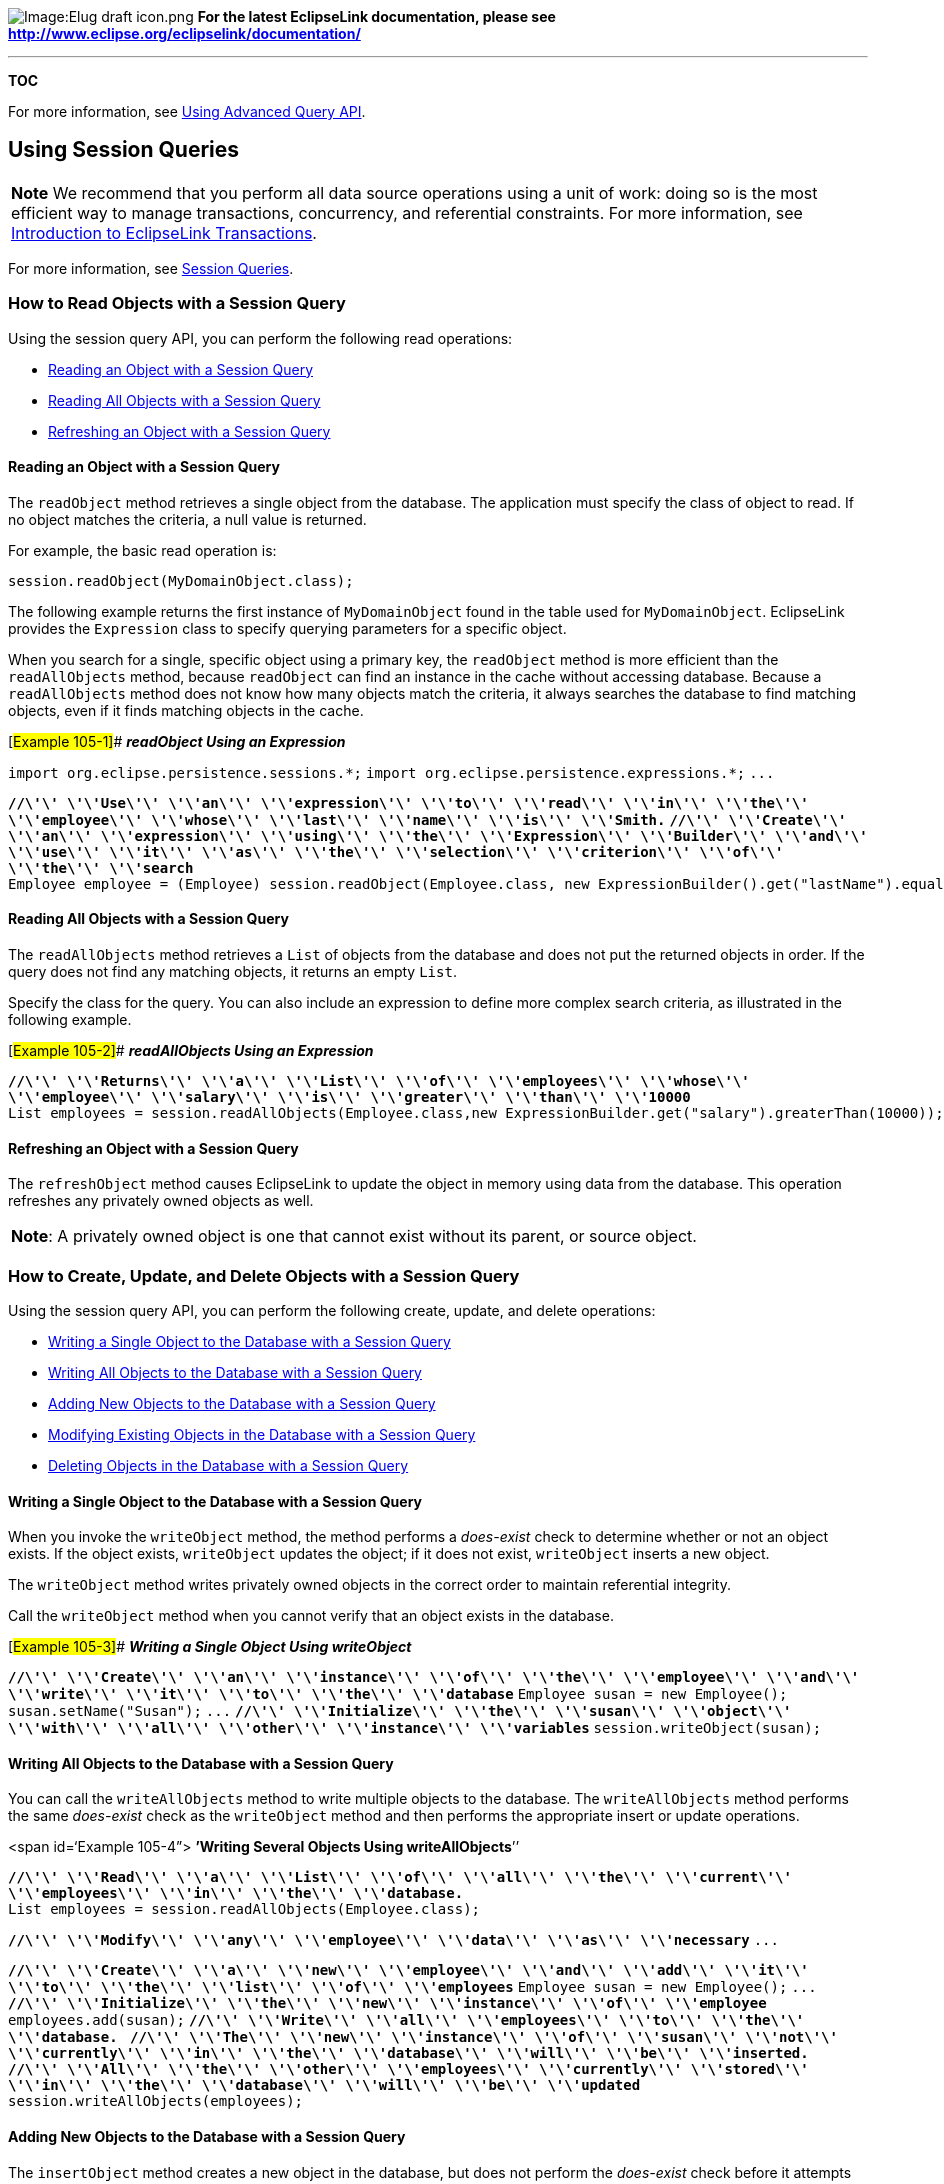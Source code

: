 image:Elug_draft_icon.png[Image:Elug draft
icon.png,title="Image:Elug draft icon.png"] *For the latest EclipseLink
documentation, please see
http://www.eclipse.org/eclipselink/documentation/*

'''''

*TOC*

For more information, see
link:Using%20Advanced%20Query%20API%20(ELUG)[Using Advanced Query API].

== Using Session Queries

[width="100%",cols="<100%",]
|===
|*Note* We recommend that you perform all data source operations using a
unit of work: doing so is the most efficient way to manage transactions,
concurrency, and referential constraints. For more information, see
link:Introduction%20to%20EclipseLink%20Transactions_(ELUG)[Introduction
to EclipseLink Transactions].
|===

For more information, see
link:Introduction%20to%20EclipseLink%20Queries%20(ELUG)#Session_Queries[Session
Queries].

=== How to Read Objects with a Session Query

Using the session query API, you can perform the following read
operations:

* link:#Reading_an_Object_with_a_Session_Query[Reading an Object with a
Session Query]
* link:#Reading_All_Objects_with_a_Session_Query[Reading All Objects
with a Session Query]
* link:#Refreshing_an_Object_with_a_Session_Query[Refreshing an Object
with a Session Query]

==== Reading an Object with a Session Query

The `+readObject+` method retrieves a single object from the database.
The application must specify the class of object to read. If no object
matches the criteria, a null value is returned.

For example, the basic read operation is:

`+session.readObject(MyDomainObject.class);+`

The following example returns the first instance of `+MyDomainObject+`
found in the table used for `+MyDomainObject+`. EclipseLink provides the
`+Expression+` class to specify querying parameters for a specific
object.

When you search for a single, specific object using a primary key, the
`+readObject+` method is more efficient than the `+readAllObjects+`
method, because `+readObject+` can find an instance in the cache without
accessing database. Because a `+readAllObjects+` method does not know
how many objects match the criteria, it always searches the database to
find matching objects, even if it finds matching objects in the cache.

[#Example 105-1]## *_readObject Using an Expression_*

`+import org.eclipse.persistence.sessions.*;+`
`+import org.eclipse.persistence.expressions.*;+` `+...+`

*`+//\'\' \'\'Use\'\' \'\'an\'\' \'\'expression\'\' \'\'to\'\' \'\'read\'\' \'\'in\'\' \'\'the\'\' \'\'employee\'\' \'\'whose\'\' \'\'last\'\' \'\'name\'\' \'\'is\'\' \'\'Smith.+`*
*`+//\'\' \'\'Create\'\' \'\'an\'\' \'\'expression\'\' \'\'using\'\' \'\'the\'\' \'\'Expression\'\' \'\'Builder\'\' \'\'and\'\' \'\'use\'\' \'\'it\'\' \'\'as\'\' \'\'the\'\' \'\'selection\'\' \'\'criterion\'\' \'\'of\'\' \'\'the\'\' \'\'search+`*
`+Employee employee = (Employee) session.readObject(Employee.class, new ExpressionBuilder().get("lastName").equal("Smith"));+`

==== Reading All Objects with a Session Query

The `+readAllObjects+` method retrieves a `+List+` of objects from the
database and does not put the returned objects in order. If the query
does not find any matching objects, it returns an empty `+List+`.

Specify the class for the query. You can also include an expression to
define more complex search criteria, as illustrated in the following
example.

[#Example 105-2]## *_readAllObjects Using an Expression_*

*`+//\'\' \'\'Returns\'\' \'\'a\'\' \'\'List\'\' \'\'of\'\' \'\'employees\'\' \'\'whose\'\' \'\'employee\'\' \'\'salary\'\' \'\'is\'\' \'\'greater\'\' \'\'than\'\' \'\'10000+`*
`+List employees = session.readAllObjects(Employee.class,new ExpressionBuilder.get("salary").greaterThan(10000));+`

==== Refreshing an Object with a Session Query

The `+refreshObject+` method causes EclipseLink to update the object in
memory using data from the database. This operation refreshes any
privately owned objects as well.

[width="100%",cols="<100%",]
|===
|*Note*: A privately owned object is one that cannot exist without its
parent, or source object.
|===

=== How to Create, Update, and Delete Objects with a Session Query

Using the session query API, you can perform the following create,
update, and delete operations:

* link:#Writing_a_Single_Object_to_the_Database_with_a_Session_Query[Writing
a Single Object to the Database with a Session Query]
* link:#Writing_All_Objects_to_the_Database_with_a_Session_Query[Writing
All Objects to the Database with a Session Query]
* link:#Adding_New_Objects_to_the_Database_with_a_Session_Query[Adding
New Objects to the Database with a Session Query]
* link:#Modifying_Existing_Objects_in_the_Database_with_a_Session_Query[Modifying
Existing Objects in the Database with a Session Query]
* link:#Deleting_Objects_in_the_Database_with_a_Session_Query[Deleting
Objects in the Database with a Session Query]

==== Writing a Single Object to the Database with a Session Query

When you invoke the `+writeObject+` method, the method performs a
_does-exist_ check to determine whether or not an object exists. If the
object exists, `+writeObject+` updates the object; if it does not exist,
`+writeObject+` inserts a new object.

The `+writeObject+` method writes privately owned objects in the correct
order to maintain referential integrity.

Call the `+writeObject+` method when you cannot verify that an object
exists in the database.

[#Example 105-3]## *_Writing a Single Object Using writeObject_*

*`+//\'\' \'\'Create\'\' \'\'an\'\' \'\'instance\'\' \'\'of\'\' \'\'the\'\' \'\'employee\'\' \'\'and\'\' \'\'write\'\' \'\'it\'\' \'\'to\'\' \'\'the\'\' \'\'database+`*
`+Employee susan = new Employee();+` `+susan.setName("Susan");+` `+...+`
*`+//\'\' \'\'Initialize\'\' \'\'the\'\' \'\'susan\'\' \'\'object\'\' \'\'with\'\' \'\'all\'\' \'\'other\'\' \'\'instance\'\' \'\'variables+`*
`+session.writeObject(susan); +`

==== Writing All Objects to the Database with a Session Query

You can call the `+writeAllObjects+` method to write multiple objects to
the database. The `+writeAllObjects+` method performs the same
_does-exist_ check as the `+writeObject+` method and then performs the
appropriate insert or update operations.

<span id='`Example 105-4”> **’Writing Several Objects Using
writeAllObjects**`'’

*`+//\'\' \'\'Read\'\' \'\'a\'\' \'\'List\'\' \'\'of\'\' \'\'all\'\' \'\'the\'\' \'\'current\'\' \'\'employees\'\' \'\'in\'\' \'\'the\'\' \'\'database.+`*
`+List employees = session.readAllObjects(Employee.class);+`

*`+//\'\' \'\'Modify\'\' \'\'any\'\' \'\'employee\'\' \'\'data\'\' \'\'as\'\' \'\'necessary+`*
`+...+`

*`+//\'\' \'\'Create\'\' \'\'a\'\' \'\'new\'\' \'\'employee\'\' \'\'and\'\' \'\'add\'\' \'\'it\'\' \'\'to\'\' \'\'the\'\' \'\'list\'\' \'\'of\'\' \'\'employees+`*
`+Employee susan = new Employee();+` `+...+`
*`+//\'\' \'\'Initialize\'\' \'\'the\'\' \'\'new\'\' \'\'instance\'\' \'\'of\'\' \'\'employee+`*
`+employees.add(susan);+`
*`+//\'\' \'\'Write\'\' \'\'all\'\' \'\'employees\'\' \'\'to\'\' \'\'the\'\' \'\'database.+`*`+ +`
*`+//\'\' \'\'The\'\' \'\'new\'\' \'\'instance\'\' \'\'of\'\' \'\'susan\'\' \'\'not\'\' \'\'currently\'\' \'\'in\'\' \'\'the\'\' \'\'database\'\' \'\'will\'\' \'\'be\'\' \'\'inserted.+`*`+ +`
*`+//\'\' \'\'All\'\' \'\'the\'\' \'\'other\'\' \'\'employees\'\' \'\'currently\'\' \'\'stored\'\' \'\'in\'\' \'\'the\'\' \'\'database\'\' \'\'will\'\' \'\'be\'\' \'\'updated+`*
`+session.writeAllObjects(employees);+`

==== Adding New Objects to the Database with a Session Query

The `+insertObject+` method creates a new object in the database, but
does not perform the _does-exist_ check before it attempts the insert
operation. The `+insertObject+` method is more efficient than the
`+writeObject+` method if you are certain that the object does not yet
exist in the database. If the object does exist, the database throws an
exception when you execute the `+insertObject+` method.

==== Modifying Existing Objects in the Database with a Session Query

The `+updateObject+` method updates existing objects in the database,
but does not perform the _does-exist_ check before it attempts the
update operation. The `+updateObject+` is more efficient than the
`+writeObject+` method if you are certain that the object does exist in
the database. If the object does not exist, the database throws an
exception when you execute the `+updateObject+` method.

==== Deleting Objects in the Database with a Session Query

To delete an EclipseLink object from the database, read the object from
the database and then call the `+deleteObject+` method. This method
deletes both the specified object and any privately owned data.

== Using DatabaseQuery Queries

This section describes creating and executing `+DatabaseQuery+` queries
to perform a variety of basic persistence operations, showing how to do
the following:

* link:#How_to_Read_Objects_Using_a_DatabaseQuery[How to Read Objects
Using a DatabaseQuery]
* link:#How_to_Create,_Update,_and_Delete_Objects_with_a_DatabaseQuery[How
to Create&#44; Update&#44; and Delete Objects with a DatabaseQuery]
* link:#How_to_Update_and_Delete_Multiple_Objects_with_a_DatabaseQuery[How
to Update and Delete Multiple Objects with a DatabaseQuery]
* link:#How_to_Read_Data_with_a_DatabaseQuery[How to Read Data with a
DatabaseQuery]
* link:#How_to_Update_Data_with_a_DatabaseQuery[How to Update Data with
a DatabaseQuery]
* link:#How_to_Specify_a_Custom_SQL_String_in_a_DatabaseQuery[How to
Specify a Custom SQL String in a DatabaseQuery]
* link:#How_to_Specify_a_Custom_JPQL_String_in_a_DatabaseQuery[How to
Specify a Custom JPQL String in a DatabaseQuery]
* link:#How_to_Use_Parameterized_SQL_and_Statement_Caching_in_a_DatabaseQuery[How
to Use Parameterized SQL and Statement Caching in a DatabaseQuery]

=== How to Read Objects Using a DatabaseQuery

This section provides examples of how to read objects using a
`+DatabaseQuery+`, including the following:

* link:#Performing_Basic_DatabaseQuery_Read_Operations[Performing Basic
DatabaseQuery Read Operations]
* link:#Reading_Objects_Using_Partial_Object_Queries[Reading Objects
Using Partial Object Queries]
* link:#Reading_Objects_Using_Report_Queries[Reading Objects Using
Report Queries]
* link:#Reading_Objects_Using_Query-By-Example[Reading Objects Using
Query-By-Example]
* link:#Specifying_Read_Ordering[Specifying Read Ordering]
* link:#Specifying_a_Collection_Class[Specifying a Collection Class]
* link:#Specifying_the_Maximum_Rows_Returned[Specifying the Maximum Rows
Returned]
* link:#Configuring_Query_Timeout_at_the_Query_Level[Configuring Query
Timeout at the Query Level]
* link:#Using_Batch_Reading[Using Batch Reading]
* link:#Using_Join_Reading_with_ObjectLevelReadQuery[Using Join Reading
with ObjectLevelReadQuery]

==== Performing Basic DatabaseQuery Read Operations

The following example illustrates a simple read query. It uses an
EclipseLink expression, but does not use its own arguments for the
query. Instead, it relies on the search parameters the expression
provides. This example builds the expression within its code, but does
not register the query with the session.

[#Example 105-5]## *_Simple ReadAllQuery_*

*`+//\'\' \'\'This\'\' \'\'example\'\' \'\'returns\'\' \'\'a\'\' \'\'List\'\' \'\'of\'\' \'\'employees\'\' \'\'whose\'\' \'\'employee\'\' \'\'ID\'\' \'\'is\'\' \'\'>\'\' \'\'100+`*

*`+//\'\' \'\'Initialize\'\' \'\'the\'\' \'\'DatabaseQuery\'\' \'\'by\'\' \'\'specifying\'\' \'\'the\'\' \'\'query\'\' \'\'type+`*
*`+//\'\' \'\'and\'\' \'\'set\'\' \'\'the\'\' \'\'reference\'\' \'\'class\'\' \'\'for\'\' \'\'the\'\' \'\'query+`*

`+ReadAllQuery query = new ReadAllQuery(Employee.class);+`

*`+//\'\' \'\'Retrieve\'\' \'\'ExpressionBuilder\'\' \'\'from\'\' \'\'the\'\' \'\'query+`*
`+ExpressionBuilder builder = query.getExpressionBuilder();+`

*`+//\'\' \'\'Configure\'\' \'\'the\'\' \'\'query\'\' \'\'execution.\'\' \'\'Because\'\' \'\'this\'\' \'\'example\'\' \'\'uses+`*`+ +`
*`+//\'\' \'\'an\'\' \'\'expression,\'\' \'\'it\'\' \'\'uses\'\' \'\'the\'\' \'\'setSelectionCriteria\'\' \'\'method+`*
`+query.setSelectionCriteria(builder.get("id").greaterThan(100)); +`

*`+//\'\' \'\'Execute\'\' \'\'the\'\' \'\'query+`*
`+List employees = (List) session.executeQuery(query);+`

The following example illustrates a complex `+readObject+` query that
uses all available configuration options.

[#Example 105-6]## *_Named Read Query with Two Arguments_*

*`+//\'\' \'\'Initialize\'\' \'\'the\'\' \'\'DatabaseQuery\'\' \'\'by\'\' \'\'specifying\'\' \'\'the\'\' \'\'query\'\' \'\'type+`*
*`+//\'\' \'\'and\'\' \'\'set\'\' \'\'the\'\' \'\'reference\'\' \'\'class\'\' \'\'for\'\' \'\'the\'\' \'\'query+`*
`+ReadObjectQuery query = new ReadObjectQuery(Employee.class);+`
*`+//\'\' \'\'Retrieve\'\' \'\'ExpressionBuilder\'\' \'\'from\'\' \'\'the\'\' \'\'query+`*
`+ExpressionBuilder builder = query.getExpressionBuilder();+`
*`+//\'\' \'\'Define\'\' \'\'two\'\' \'\'expressions\'\' \'\'that\'\' \'\'map\'\' \'\'to\'\' \'\'the\'\' \'\'first\'\' \'\'and\'\' \'\'last\'\' \'\'names\'\' \'\'of\'\' \'\'the\'\' \'\'employee+`*
`+Expression firstNameExpression = builder.get("firstName").equal(emp.getParameter("firstName"));+`
`+Expression lastNameExpression = builder.get("lastName").equal(emp.getParameter("lastName"));+`

*`+//\'\' \'\'Configure\'\' \'\'the\'\' \'\'query\'\' \'\'execution.\'\' \'\'Because\'\' \'\'this\'\' \'\'example\'\' \'\'uses\'\' \'\'an\'\' \'\'expression,+`*`+ +`
*`+//\'\' \'\'it\'\' \'\'uses\'\' \'\'the\'\' \'\'setSelectionCriteria\'\' \'\'method+`*
`+query.setSelectionCriteria(firstNameExpression.and(lastNameExpression)); +`
*`+//\'\' \'\'Specify\'\' \'\'the\'\' \'\'required\'\' \'\'arguments\'\' \'\'for\'\' \'\'the\'\' \'\'query+`*
`+query.addArgument("firstName");+` `+query.addArgument("lastName");+`

*`+//\'\' \'\'Add\'\' \'\'the\'\' \'\'query\'\' \'\'to\'\' \'\'the\'\' \'\'session+`*
`+session.addQuery("getEmployeeWithName", query);+`

*`+//\'\' \'\'Execute\'\' \'\'the\'\' \'\'query\'\' \'\'by\'\' \'\'referencing\'\' \'\'its\'\' \'\'name\'\' \'\'and\'\' \'\'providing\'\' \'\'values\'\' \'\'for\'\' \'\'the\'\' \'\'specified\'\' \'\'arguments+`*
`+Employee employee = (Employee) session.executeQuery("getEmployeeWithName","Bob","Smith");+`

==== Reading Objects Using Partial Object Queries

The following example demonstrates the use of partial object reading. It
reads only the last name and primary key for the employees. This reduces
the amount of data read from the database.

[#Example 105-7]## *_Using Partial Object Reading_*

*`+//\'\' \'\'Read\'\' \'\'all\'\' \'\'the\'\' \'\'employees\'\' \'\'from\'\' \'\'the\'\' \'\'database,\'\' \'\'ask\'\' \'\'the\'\' \'\'user\'\' \'\'to\'\' \'\'choose\'\' \'\'one\'\' \'\'and\'\' \'\'return\'\' \'\'it.+`*`+ +`
*`+//\'\' \'\'This\'\' \'\'uses\'\' \'\'partial\'\' \'\'object\'\' \'\'reading\'\' \'\'to\'\' \'\'read\'\' \'\'just\'\' \'\'the\'\' \'\'last\'\' \'\'name\'\' \'\'of\'\' \'\'the\'\' \'\'employees.\'\' \'\'Since+`*`+  +`
`+'''// EclipseLink automatically includes the primary key of the object, the full object +`
*`+//\'\' \'\'can\'\' \'\'easily\'\' \'\'be\'\' \'\'read\'\' \'\'for\'\' \'\'editing+`*
`+List list;+`
*`+//\'\' \'\'Fetch\'\' \'\'data\'\' \'\'from\'\' \'\'database\'\' \'\'and\'\' \'\'add\'\' \'\'to\'\' \'\'list\'\' \'\'box+`*
`+ReadAllQuery query = new ReadAllQuery(Employee.class);+`
`+query.addPartialAttribute("lastName");+`

*`+//\'\' \'\'The\'\' \'\'next\'\' \'\'line\'\' \'\'avoids\'\' \'\'a\'\' \'\'query\'\' \'\'exception+`*
`+query.dontMaintainCache();+`
`+List employees = (List) session.executeQuery(query);+`
`+list.addAll(employees);+`

*`+//\'\' \'\'Display\'\' \'\'list\'\' \'\'box+`* `+...+`
*`+//\'\' \'\'Get\'\' \'\'selected\'\' \'\'employee\'\' \'\'from\'\' \'\'list+`*
`+Employee selectedEmployee = (Employee)session.readObject(list.getSelectedItem());+`
`+return selectedEmployee;+`

==== Reading Objects Using Report Queries

The following example reports the total and average salaries for
Canadian employees grouped by their city.

[#Example 105-8]## *_Querying Reporting Information on Employees_*

`+ExpressionBuilder emp = new ExpressionBuilder();+`
`+ReportQuery query = new ReportQuery(Employee.class, emp);+`
`+query.addMaximum("max-salary", emp.get("salary"));+`
`+query.addAverage("average-salary", emp.get("salary"));+`
`+query.addAttribute("city", emp.get("address").get("city"));+`

`+query.setSelectionCriteria(emp.get("address").get("country").equal("Canada"));+`
`+query.addOrdering(emp.get("address").get("city"));+`
`+query.addGrouping(emp.get("address").get("city"));+`
`+List reports = (List) session.executeQuery(query);+`

The `+Report\'\'Q\'\'uery+` class provides an extensive reporting API,
including methods for computing average, maximum, minimum, sum, standard
deviation, variance, and count of attributes. For more information about
the available methods for the `+Report\'\'Q\'\'uery+`, see the
_EclipseLink API Reference_.

[width="100%",cols="<100%",]
|===
|*Note*: Because `+ReportQuery+` inherits from `+ReadAllQuery+`, it also
supports most `+ReadAllQuery+` properties.
|===

==== Reading Objects Using Query-By-Example

Query-by-example enables you to specify query selection criteria in the
form of a sample object instance that you populate with only the
attributes you want to use for the query.

To define a query-by-example, provide a `+ReadObjectQuery+` or a
`+ReadAllQuery+` with a sample persistent object instance and an
optional query-by-example policy. The sample instance contains the data
to query, and, optionally, a `+QueryByExamplePolicy+` (see
link:#Defining_a_QueryByExamplePolicy[Defining a QueryByExamplePolicy])
that specifies configuration settings, such as the operators to use and
the attribute values to ignore. You can also combine a query-by-example
with an expression (see
link:#Combining_Query-by-Example_and_Expressions[Combining
Query-by-Example and Expressions]).

For more information, see
link:Introduction%20to%20EclipseLink%20Queries%20(ELUG)[Query-by-Example].

The following example queries the employee Bob Smith.

[#Example 105-9]## *_Using Query-by-Example to Query an Employee_*

`+Employee employee = new Employee();+`
`+employee.setFirstName("Bob");+` `+employee.setLastName("Smith");+`

*`+//\'\' \'\'Create\'\' \'\'a\'\' \'\'query\'\' \'\'and\'\' \'\'set\'\' \'\'Employee\'\' \'\'as\'\' \'\'its\'\' \'\'reference\'\' \'\'class+`*
`+ReadObjectQuery query = new ReadObjectQuery(Employee.class);+`
`+query.setExampleObject(employee);+`

`+Employee result = (Employee) session.executeQuery(query);+`

The following example queries across the employee’s address.

[#Example 105-10 ]## *_Using Query-by-Example to Query an Employee’s
Address_*

`+Employee employee = new Employee();+`
`+Address address = new Address();+` `+address.setCity("Ottawa");+`
`+employee.setAddress(address);+`

*`+//\'\' \'\'Create\'\' \'\'a\'\' \'\'query\'\' \'\'and\'\' \'\'set\'\' \'\'Employee\'\' \'\'as\'\' \'\'its\'\' \'\'reference\'\' \'\'class+`*
`+ReadAllQuery query = new ReadAllQuery (Employee.class);+`
`+query.setExampleObject(employee);+`

`+List results = (List) session.executeQuery(query);+`

*Defining a QueryByExamplePolicy*

EclipseLink support for query-by-example includes a query-by-example
policy. You can edit the policy to modify query-by-example default
behavior. You can modify the policy to do the following:

* Use `+LIKE+` or other operations to compare attributes. By default,
query-by-example allows only `+EQUALS+`.
* Modify the set of values query-by-example ignores (the `+IGNORE+`
set). The default ignored values are zero (0), empty strings, and
`+FALSE+`.
* Force query-by-example to consider attribute values, even if the value
is in the `+IGNORE+` set.
* Use `+isNull+` or `+notNull+` for attribute values.

To specify a query-by-example policy, include an instance of
`+QueryByExamplePolicy+` with the query.

The following example uses `+like+` operator for strings and includes
only objects whose salary is greater than zero.

[#Example 105-11]## *_Query-by-Example Policy Using like Operator_*

`+Employee employee = new Employee();+` `+employee.setFirstName("B%");+`
`+employee.setLastName("S%");+` `+employee.setSalary(0);+`

*`+//\'\' \'\'Create\'\' \'\'a\'\' \'\'query\'\' \'\'and\'\' \'\'set\'\' \'\'Employee\'\' \'\'as\'\' \'\'its\'\' \'\'reference\'\' \'\'class+`*
`+ReadAllQuery query = new ReadAllQuery(Employee.class);+`
`+query.setExampleObject(employee);+`
*`+//\'\' \'\'Query\'\' \'\'by\'\' \'\'example\'\' \'\'policy\'\' \'\'section\'\' \'\'adds\'\' \'\'like\'\' \'\'and\'\' \'\'greaterThan+`*
`+QueryByExamplePolicy policy = new QueryByExamplePolicy();+`
`+policy.addSpecialOperation(String.class, "like");+`
`+policy.addSpecialOperation(Integer.class, "greaterThan");+`
`+policy.alwaysIncludeAttribute(Employee.class, "salary");+`
`+query.setQueryByExamplePolicy(policy);+`
`+List results = (List) session.executeQuery(query);+`

This example uses keywords for strings and ignores the value -1.

[#Example 105-12]## *_Query-by-Example Policy Using Keywords_*

`+Employee employee = new Employee();+`
`+employee.setFirstName("bob joe fred");+`
`+employee.setLastName("smith mc mac");+` `+employee.setSalary(-1);+`

*`+//\'\' \'\'Create\'\' \'\'a\'\' \'\'query\'\' \'\'and\'\' \'\'set\'\' \'\'Employee\'\' \'\'as\'\' \'\'its\'\' \'\'reference\'\' \'\'class+`*
`+ReadAllQuery query = new ReadAllQuery(Employee.class);+`
`+query.setExampleObject(employee);+`
*`+//\'\' \'\'Query\'\' \'\'by\'\' \'\'example\'\' \'\'policy\'\' \'\'section+`*
`+QueryByExamplePolicy policy = new QueryByExamplePolicy();+`
`+policy.addSpecialOperation(String.class, "containsAnyKeyWords");+`
`+policy.excludeValue(-1);+` `+query.setQueryByExamplePolicy(policy);+`
`+List results = (List) session.executeQuery(query);+`

*Combining Query-by-Example and Expressions*

To create more complex query-by-example queries, combine
query-by-example with EclipseLink expressions, as shown in the following
example.

[#Example 105-13]## *_Combining Query-by-Example with Expressions_*

`+Employee employee = new Employee();+`
`+employee.setFirstName("Bob");+` `+employee.setLastName("Smith");+`

*`+//\'\' \'\'Create\'\' \'\'a\'\' \'\'query\'\' \'\'and\'\' \'\'set\'\' \'\'Employee\'\' \'\'as\'\' \'\'its\'\' \'\'reference\'\' \'\'class+`*
`+ReadAllQuery query = new ReadAllQuery(Employee.class);+`

`+query.setExampleObject(employee);+`

*`+//\'\' \'\'Specify\'\' \'\'expression+`*
`+ExpressionBuilder builder = query.getExpressionBuilder();+`
`+query.setSelectionCriteria(builder.get("salary").between(100000,200000);+`
`+List results = (List) session.executeQuery(query);+`

==== Specifying Read Ordering

Ordering is a common `+DatabaseQuery+` option. You can order a
collection of objects returned from a `+ReadAllQuery+` using the
`+addOrdering+`, `+addAscendingOrdering+`, or `+addDescendingOrdering+`
methods. You can apply order based on attribute names or query keys and
expressions.

[#Example 105-14]## *_A Query with Simple Ordering_*

*`+//\'\' \'\'Retrieves\'\' \'\'objects\'\' \'\'ordered\'\' \'\'by\'\' \'\'last\'\' \'\'name\'\' \'\'then\'\' \'\'first\'\' \'\'name\'\' \'\'in\'\' \'\'ascending\'\' \'\'order+`*
`+ReadAllQuery query = new ReadAllQuery(Employee.class);+`
`+query.addAscendingOrdering ("lastName");+`
`+query.addAscendingOrdering ("firstName");+`
`+List employees = (List) session.executeQuery(query);+`

[#'Example 105-15]## *_A Query with Complex Ordering_*

*`+//\'\' \'\'Retrieves\'\' \'\'objects\'\' \'\'ordered\'\' \'\'by\'\' \'\'street\'\' \'\'address,\'\' \'\'descending\'\' \'\'case-insensitive+`*`+ +`
*`+//\'\' \'\'order\'\' \'\'of\'\' \'\'cities,\'\' \'\'and\'\' \'\'manager's\'\' \'\'last\'\' \'\'name+`*
`+ReadAllQuery query = new ReadAllQuery(Employee.class);+`
`+ExpressionBuilder emp = query.getExpressionBuilder();+`
`+query.addOrdering (emp.getAllowingNull("address").get("street"));+`
`+query.addOrdering(emp.getAllowingNull("address").get("city").toUpperCase().descending());+`
`+query.addOrdering(emp.getAllowingNull("manager").get("lastName"));+`
`+List employees = (List) session.executeQuery(query);+`

Note the use of `+getAllowingNull+`, which creates an outer join for the
address and manager relationships. This ensures that employees without
an address or manager still appear in the list.

For more information about configuring read ordering, see
link:Configuring%20a%20Descriptor%20(ELUG)[Configuring Read All Query
Order].

==== Specifying a Collection Class

By default, a `+ReadAllQuery+` returns its result objects in a list. You
can configure the query to return the results in any collection class
that implements the `+Collection+` or `+Map+` interface, as shown in the
following example.

[#Example 105-16]## *_Specifying the Collection Class for a Collection_*

`+ReadAllQuery query = new ReadAllQuery(Employee.class);+`
`+query.useCollectionClass(LinkedList.class);+`
`+LinkedList employees = (LinkedList) getSession().executeQuery(query);+`

[#Example 105-17]## *_Specifying the Collection Class for a Map_*

`+ReadAllQuery query = new ReadAllQuery(Employee.class);+`
`+query.useMapClass(HashMap.class, "getFirstName");+`
`+HashMap employees = (HashMap) getSession().executeQuery(query);+`

==== Specifying the Maximum Rows Returned

You can limit a query to a specified maximum number of rows. Use this
feature to avoid queries that can return an excessive number of objects.

To specify a maximum number of rows, use the `+setMaxRows+` method, and
pass an integer that represents the maximum number of rows for the
query, as shown in the following example.

[#Example 105-18]## *_Setting the Maximum Returned Object Size_*

`+ReadAllQuery query = new ReadAllQuery(Employee.class);+`
`+query.setMaxRows(5);+`
`+List employees = (List) session.executeQuery(query);+`

The `+setMaxRows+` method limits the number of rows the query returns,
but does not let you acquire more records after the initial result set.

If you want to browse the result set in fixed increments, use either
cursors or cursored streams. For more information, see
link:Using%20Advanced%20Query%20API%20(ELUG)[Handling Cursor and Stream
Query Results].

==== Configuring Query Timeout at the Query Level

You can set the maximum amount of time that EclipseLink waits for
results from a query. This forces a hung or lengthy query to abort after
the specified time has elapsed. EclipseLink throws a
`+DatabaseException+` after the timeout interval.

To specify a timeout interval on a per-query basis, use
`+DatabaseQuery+` method `+setQueryTimeout+` and pass the timeout
interval as an integer representing the number of seconds before the
timeout interval should occur, as the following example shows.

[#Example 105-19]## *_DatabaseQuery Timeout_*

`+ +`*`+//\'\' \'\'Create\'\' \'\'the\'\' \'\'appropriate\'\' \'\'query\'\' \'\'and\'\' \'\'set\'\' \'\'timeout\'\' \'\'limits+`*

`+ReadAllQuery query = new ReadAllQuery(Employee.class);+`
`+query.setQueryTimeout(2);+` `+try {+`
`+    List employees = (List) session.executeQuery(query);+` `+} +`
`+catch (DatabaseException ex) {+`
`+    +`*`+//\'\' \'\'timeout\'\' \'\'occurs+`* `+}+`

To specify a timeout interval for all queries on a particular object
type, configure a query timeout interval at the descriptor level (see
link:Configuring%20a%20Descriptor%20(ELUG)[Configuring Query Timeout at
the Descriptor Level]).

==== Using Batch Reading

Batch reading propagates query selection criteria through an object’s
relationship attribute mappings. You can also nest batch read operations
down through complex object graphs. This significantly reduces the
number of required SQL select statements and improves database access
efficiency.

Consider the following guidelines when you implement batch reading:

* Use batch reading for processes that read in objects and all their
related objects.
* Do not enable batch reading for both sides of a bidirectional
relationship.
* Avoid nested batch read operations, because they result in multiple
joins on the database, slowing query execution.

For more information, see
link:Optimizing%20the%20EclipseLink%20Application%20(ELUG)[Reading Case
2: Batch Reading Objects].

For example, in reading _n_ employees and their related projects,
EclipseLink may require _n + 1_ select operations. All employees are
read at once, but the projects of each are read individually. With batch
reading, all related projects can also be read with one select operation
by using the original selection criteria, for a total of only two select
operations.

To implement batch reading, add the batch read attribute to a query, use
the `+query.addBatchReadAttribute(Expression anExpression)+` API, as the
following example shows:

`+…+` `+ReadAllQuery raq = new ReadAllQuery(Trade.class);+`
`+ExpressionBuilder tradeBuilder = raq.getBuilder();+` `+…+`
`+Expression batchReadProduct = tradeBuilder.get("product");+`
`+readAllQuery.addBatchReadAttribute(batchReadProduct); +`
`+Expression batchReadPricingDetails = batchReadProduct.get("pricingDetails");+`
`+readAllQuery.addBatchReadAttribute(batchReadPricingDetails); +` `+…+`

Alternatively, you can add batch reading at the mapping level for a
descriptor. For more information, see
link:Configuring%20a%20Relational%20Mapping%20(ELUG)[Configuring Batch
Reading].

You can combine batch reading and indirection (lazy loading) to provide
controlled reading of object attributes. For example, if you have
one-to-one back pointer relationship attributes, you can defer back
pointer instantiation until the end of the query, when all parent and
owning objects are instantiated. This prevents unnecessary database
access and optimizes EclipseLink cache use.

==== Using Join Reading with ObjectLevelReadQuery

Use join reading with `+ObjectLevelReadQuery+` to configure a query for
a class to return the data to build an instance of that class and its
related objects. For more information, see
link:Introduction%20to%20EclipseLink%20Queries%20(ELUG)[Join Reading and
Object-Level Read Queries].

To use join reading with an `+ObjectLevelReadQuery+`, you can use
Workbench (see link:Configuring%20a%20Descriptor%20(ELUG)[Configuring
Named Query Optimization]))or Java.

[width="100%",cols="<100%",]
|===
|*Note:* You cannot use Workbench to create an `+ObjectLevelReadQuery+`
with a join expression on a one-to-many mapped attribute: you must use
Java.
|===

===== Using Java

You can use `+ObjectLevelReadQuery+` API to add joined attributes for
mappings.

You can use any of the following API:

* Use the `+ObjectLevelReadQuery+` method `+addJoinedAttribute+` with a
join expression or attribute name for one-to-one or one-to-many mapped
attributes. Using this method, you can add multiple joined attributes,
including nested joins. The source and target can be the same class
type. On a one-to-one mapped attribute, use this method to get the class
of the `+ObjectLevelReadQuery+` and the target of the one-to-one mapped
attribute of that class with a single database hit. On a one-to-many
mapped attribute, use this method to get the class of the
`+ObjectLevelReadQuery+` and the target collection of the one-to-many
mapped attribute of that class with a single database hit.
* Use the `+ObjectLevelReadQuery+` method `+setShouldFilterDuplicates+`
with a join expression on a one-to-many mapped attribute to filter
duplicate rows. Default is *true*, unless using a JPA query.
* Use the `+ObjectLevelReadQuery+` method
`+setShouldOuterJoinSubclasses+` to configure an object-level read query
to allow inherited subclasses to be outer-joined to avoid the cost of a
single query per class.

Use a join expression to configure nested batch reads and inner or outer
joins (see
link:Introduction%20to%20EclipseLink%20Expressions%20(ELUG)[Expressions
for Joining and Complex Relationships]). You can also specify inner or
outer joins using the mapping methods `+useInnerJoinFetch+` or
`+useOuterJoinFetch+`.

The link:#Example_105-20[Join Reading Multiple Attributes] example is
based on the EclipseLink `+ThreeTierEmployee+` example project. It shows
a `+ReadAllQuery+` configured to join-read multiple attributes.

[#Example 105-20]## *_Join Reading Multiple Attributes_*

`+ReadAllQuery query = new ReadAllQuery(Employee.class);+`

`+Expression managedEmployees = query.getExpressionBuilder().anyOfAllowingNone("managedEmployees");+`
`+query.addJoinedAttribute(managedEmployees);+`
`+query.addJoinedAttribute(managedEmployees.get("address"));+`
`+query.addJoinedAttribute(managedEmployees.anyOf("phoneNumbers"));+`

`+List employees = (List) getSession().executeQuery(query);+`

Use the `+ObjectLevelReadQuery+` method
`+addJoinedAttribute(java.lang.String attributeName)+` to configure the
query to join-read a single attribute, as the following shows.

[#Example 105-22]## *_Join Reading a Single Attribute_*

`+ReadAllQuery query = new ReadAllQuery(Employee.class);+`
`+query.addJoinedAttribute("address");+`
`+List employees = (List)getSession().executeQuery(query);+`

=== How to Create, Update, and Delete Objects with a DatabaseQuery

You can create, update or delete object with a `+DatabaseQuery+` using a
`+DatabaseSession+`. For more information, see
link:Introduction%20to%20EclipseLink%20Queries%20(ELUG)[Session
Queries].

This section describes the following:

* link:#Using_Write_Query[Using Write Query]
* link:#Performing_Noncascading_Write_Queries[Noncascading Write
Queries]
* link:#Disabling_the_Identity_Map_Cache_During_a_Write_Query[Disabling
the Identity Map Cache During a Write Query]

==== Using Write Query

To execute a write query, use a `+WriteObjectQuery+` instance instead of
using the `+writeObject+` method of the session. Likewise, substitute
`+DeleteObjectQuery+`, `+UpdateObjectQuery+`, and `+InsertObjectQuery+`
objects for their respective `+Session+` methods.

[#Example 105-24]## *_Using a WriteObjectQuery_*

`+WriteObjectQuery writeQuery = new WriteObjectQuery();+`
`+writeQuery.setObject(domainObject);+`
`+session.executeQuery(writeQuery);+`

[#Example 105-25]## *_Using InsertObjectQuery, UpdateObjectQuery, and
DeleteObjectQuery_*

`+InsertObjectQuery insertQuery= new InsertObjectQuery();+`
`+insertQuery.setObject(domainObject);+`
`+session.executeQuery(insertQuery);+`

*`+//\'\' \'\'When\'\' \'\'you\'\' \'\'use\'\' \'\'UpdateObjectQuery\'\' \'\'without\'\' \'\'a\'\' \'\'unit\'\' \'\'of\'\' \'\'work,+`*
*`+//\'\' \'\'UpdateObjectQuery\'\' \'\'writes\'\' \'\'all\'\' \'\'direct\'\' \'\'attributes\'\' \'\'to\'\' \'\'the\'\' \'\'database+`*
`+UpdateObjectQuery updateQuery= new UpdateObjectQuery();+`
`+updateQuery.setObject(domainObject2);+`
`+session.executeQuery(updateQuery);+`

`+DeleteObjectQuery deleteQuery = new DeleteObjectQuery();+`
`+deleteQuery.setObject(domainObject2);+`
`+session.executeQuery(deleteQuery);+`

==== Performing Noncascading Write Queries

When you execute a write query, it writes both the object and its
privately owned parts to the database by default. To build write queries
that do not update privately owned parts, include the
`+dontCascadeParts+` method in your query definition.

Use this method to do the following:

* Increase performance when you know that only the object’s direct
attributes have changed.
* Resolve referential integrity dependencies when you write large groups
of new, independent objects.

[width="100%",cols="<100%",]
|===
|*Note*: Because the unit of work resolves referential integrity
internally, this method is not required if you use the unit of work to
write to the database.
|===

[#Example 105-27]## *_Performing a Noncascading Write Query_*

*`+//\'\' \'\'the\'\' \'\'Employee\'\' \'\'is\'\' \'\'an\'\' \'\'existing\'\' \'\'employee\'\' \'\'read\'\' \'\'from\'\' \'\'the\'\' \'\'database+`*
`+Employee.setFirstName("Bob");+`
`+UpdateObjectQuery query = new UpdateObjectQuery();+`
`+query.setObject(Employee);+` `+query.dontCascadeParts();+`
`+session.executeQuery(query);+`

==== Disabling the Identity Map Cache During a Write Query

When you write objects to the database, EclipseLink copies them to the
session cache by default. To disable this within a query, call the
`+dontMaintainCache+` method within the query. This improves query
performance when you insert objects into the database, but must be used
only on objects that will not be required later by the application.

The following example reads all the objects from a flat file and writes
new copies of the objects into a table.

[#Example 105-28]## *_Disabling the Identity Map Cache During a Write
Query_*

*`+//\'\' \'\'Reads\'\' \'\'objects\'\' \'\'from\'\' \'\'an\'\' \'\'employee\'\' \'\'file\'\' \'\'and\'\' \'\'writes\'\' \'\'them\'\' \'\'to\'\' \'\'the\'\' \'\'employee\'\' \'\'table+`*
`+void createEmployeeTable(String filename, Session session) {+`
`+   Iterator iterator;+` `+   Employee employee;+`

`+   +`*`+//\'\' \'\'Read\'\' \'\'the\'\' \'\'employee\'\' \'\'data\'\' \'\'file+`*
`+   List employees = Employee.parseFromFile(filename);+`
`+   Iterator iterator = employees.iterator();+`
`+   while (iterator.hasNext()) {+`
`+      Employee employee = (Employee) iterator.next();+`
`+      InsertObjectQuery query = new InsertObjectQuery();+`
`+      query.setObject(employee);+`
`+      query.dontMaintainCache();+`
`+      session.executeQuery(query);+` `+   }+` `+}+`

[width="100%",cols="<100%",]
|===
|*Note*: Disable the identity map only when object identity is
unimportant in subsequent operations.
|===

=== How to Update and Delete Multiple Objects with a DatabaseQuery

Using the unit of work, you can perform update and delete operations on
multiple objects.

This section describes the following:

* link:#Using_UpdateAll_Queries[Using UpdateAll Queries]
* link:#Using_DeleteAll_Queries[Using DeleteAll Queries]

==== Using UpdateAll Queries

Use an `+UpdateAllQuery+` to update a large number of objects at once.
With this query, you can update a large number of objects with a single
SQL statement instead of reading the objects into memory and updating
them individually. The following example shows an `+UpdateAllQuery+` to
give all full-time employees a raise.

[#Example 105-26]## *_Using UpdateAllQuery_*

*`+//\'\' \'\'Give\'\' \'\'all\'\' \'\'full\'\' \'\'time\'\' \'\'employees\'\' \'\'a\'\' \'\'10%\'\' \'\'raise+`*
`+UpdateAllQuery updateQuery = new UpdateAllQuery(Employee.class);+`
`+ExpressionBuilder employee = updateQuery.getExpressionBuilder();+`
`+updateQuery.setSelectionCriteria(employee.get("status").equal("FULL_TIME"));+`
`+updateQuery.addUpdateExpression(employee.get("salary"), +`
`+            ExpressionMath.multiply(employee.get("salary"), new Float(1.10)));+`

`+UpdateAllQuery+` takes the cache into consideration and ensures that
the cache is kept up to date. You can configure the `+UpdateAllQuery+`
to invalidate cache (see link:Introduction%20to%20Cache%20(ELUG)[Cache
Invalidation]) by setting the cache usage to `+INVALIDATE_CACHE+`
(default), or to not use the cache by specifying `+NO_CACHE+` option.
You can manipulate these settings through the `+setCacheUsage+` method.
You can only update the cache for expressions that can conform. For more
information on cache, see
link:Introduction%20to%20Cache%20(ELUG)[Introduction to Cache].

[width="100%",cols="<100%",]
|===
|*Note:* You can set an attribute within an aggregate only, but not an
entire aggregate.
|===

You can use an `+UpdateAllQuery+` with optimistic locking (see
link:Introduction%20to%20Descriptors%20(ELUG)[Descriptors and Locking])
at the level of updating a row in a database–there should be no updates
in the cache. You will update the locking field on the database. There
is also support for version and timestamp locking, as well as indirect
support for field locking.

==== Using DeleteAll Queries

The following example shows a `+DeleteAllQuery+` to eliminate all
part-time employee positions.

[#Example 105-27]## *_Using DeleteAllQuery_*

*`+//\'\' \'\'Delete\'\' \'\'all\'\' \'\'part-time\'\' \'\'employees+`*
`+DeleteAllQuery deleteQuery = new DeleteAllQuery(Employee.class);+`
`+ExpressionBuilder employee = deleteQuery.getExpressionBuilder();+`
`+deleteQuery.setSelectionCriteria(employee.get("status").equal("PART_TIME"));+`
`+deleteQuery.setObjects(domainObjects);+`
`+session.executeQuery(deleteQuery);+`

For more information, see
link:Introduction%20to%20EclipseLink%20Queries%20(ELUG)[DeleteAllQuery]

=== How to Read Data with a DatabaseQuery

This section describes the following:

* link:#Using_a_DataReadQuery[Using a DataReadQuery]
* link:#Using_a_DirectReadQuery[Using a DirectReadQuery]
* link:#Using_a_ValueReadQuery[Using a ValueReadQuery]

==== Using a DataReadQuery

You can use a `+DataReadQuery+` to execute a selecting SQL string that
returns a `+Collection+` of the `+Record+` objects representing the
result set, as the following example shows.

[#Example 105-29]## *_Using a DataReadQuery_*

`+DataReadQuery dataReadQuery = new DataReadQuery();+`
`+dataReadQuery.setSQLString("Select * from EMPLOYEE"); +`

*`+//\'\' \'\'queryResults\'\' \'\'is\'\' \'\'a\'\' \'\'List\'\' \'\'of\'\' \'\'DatabaseRow\'\' \'\'objects+`*
`+List queryResults = (List)session.executeQuery(dataReadQuery);+`

==== Using a DirectReadQuery

You can use a `+DirectReadQuery+` to read a single column of data (that
is, one field) that returns a `+Collection+` of the `+Record+` objects
representing the result set, as this example shows.

[#Example 105-30]## *_Using a DirectReadQuery_*

`+DirectReadQuery directReadQuery = new DirectReadQuery();+`
`+directReadQuery.setSQLString("Select * from EMPLOYEE"); +`

*`+//\'\' \'\'queryResults\'\' \'\'is\'\' \'\'a\'\' \'\'List\'\' \'\'of\'\' \'\'Record\'\' \'\'objects+`*
`+List queryResults = (List)session.executeQuery(directReadQuery);+`

==== Using a ValueReadQuery

You can use a `+ValueReadQuery+` to read a single data value (that is,
one field). A single data value is returned, or null if no rows are
returned, as this example shows.

[#Example 105-31]## *_Using a ValueReadQuery_*

`+ValueReadQuery valueReadQuery = new ValueReadQuery();+`
`+valueReadQuery.setSQLString("SELECT DISTINCT CURRENT TIMESTAMP FROM SYSTABLES");+`

*`+//\'\' \'\'result\'\' \'\'is\'\' \'\'a\'\' \'\'single\'\' \'\'Object\'\' \'\'value+`*
`+Object result = session.executeQuery(valueReadQuery);+`

\{| class="`NoteWarn oac_no_warn`" width="`80%`" border="`1`"
frame="`hsides`" rules="`groups`" cellpadding="`3`" frame="`hsides`"
rules="`groups`" | align="`left`" | *WARNING:* Allowing an unverified
SQL string to be passed into methods (for example: `+setSQLString+`
method) makes your application vulnerable to SQL injection attacks. |}

=== How to Update Data with a DatabaseQuery

You can use a `+DataModifyQuery+` to execute a nonselecting SQL
statement (directly or as an `+SQLCall+`), as the
link:#Example_105-32[Using a DataModifyQuery] example shows. This is
equivalent to `+Session+` method `+executeNonSelectingCall+` (see
link:#Using_a_SQLCall[Using a SQLCall]).

[#Example 105-32]## *_Using a DataModifyQuery_*

`+DataModifyQuery query = new DataModifyQuery(new SQLCall("Delete from Employee"));+`
`+session.executeQuery(query);+`

=== How to Specify a Custom SQL String in a DatabaseQuery

All `+DatabaseQuery+` objects provide a `+setSQLString+` method that you
can use to define a custom SQL string.

For more information about using custom SQL in queries, see
link:#Using_a_SQLCall[Using a SQLCall].

The following example uses SQL to read all employee IDs.

[#Example 105-33]## *_A Direct Read Query with SQL_*

`+DirectReadQuery query = new DirectReadQuery();+`
`+query.setSQLString("SELECT EMP_ID FROM EMPLOYEE");+`
`+List ids = (List) session.executeQuery(query);+`

The following example uses SQL to switch to a different database.

[#Example 105-34]## *_A Data Modify Query with SQL_*

`+DataModifyQuery query = new DataModifyQuery();+`
`+query.setSQLString("USE SALESDATABASE");+`
`+session.executeQuery(query);+`

[width="100%",cols="<100%",]
|===
|*WARNING:* Allowing an unverified SQL string to be passed into methods
(for example: `+setSQLString+` method) makes your application vulnerable
to SQL injection attacks.
|===

=== How to Specify a Custom JPQL String in a DatabaseQuery

Information pending

=== How to Use Parameterized SQL and Statement Caching in a DatabaseQuery

By default, EclipseLink enables parameterized SQL (parameter binding)
and statement caching. This causes EclipseLink to use a prepared
statement, binding all SQL parameters and caching the prepared
statement. When you reexecute this query, you avoid the SQL preparation,
which improves performance.

To disable parameterized SQL and statement caching on individual
queries, use `+DatabaseQuery+` methods `+setShouldBindAllParameters+`
and `+setShouldCacheStatement+`, passing in an argument of `+false+`. To
re-enable this feature, pass in an argument of `+true+`.

[#Example 105-35]## *_A Simple ReadObjectQuery with Parameterized SQL_*

`+ReadObjectQuery query = new ReadObjectQuery(Employee.class);+`
`+query.setShouldBindAllParameters(true);+`
`+query.setShouldCacheStatement(true);+`

Alternatively, you can configure parameterized SQL and binding at any of
the following levels:

* project level–applies to all named queries (see
link:Configuring%20a%20Relational%20Project%20(ELUG)[Configuring Named
Query Parameterized SQL and Statement Caching at the Project Level]);
* descriptor level–applies on a per-named-query basis (see
link:Configuring%20a%20Descriptor%20(ELUG)[Configuring Named Query
Options]);
* session database login level–applies to all queries (see
link:Configuring%20a%20Database%20Login%20(ELUG)[Configuring JDBC
Options]) and provides additional parameter binding API to alleviate the
limit imposed by some drivers on SQL statement size;

For more information about using parameterized SQL and binding for data
access optimization, see
link:Optimizing%20the%20EclipseLink%20Application%20(ELUG)[How to Use
Parameterized SQL (Parameter Binding) and Prepared Statement Caching for
Optimization].

[width="100%",cols="<100%",]
|===
|*Note*: For applications using a Java EE data source or external
connection pool, you must configure statement caching in the Java EE
server’s data source–not in EclipseLink.
|===

== Using Named Queries

Named queries improve application performance because they are prepared
once and they (and all their associated supporting objects) can be
efficiently reused thereafter making them well suited for frequently
executed operations.

You can configure named queries at the session (see
link:Configuring%20a%20Session%20(ELUG)[Configuring Named Queries at the
Session Level]) or descriptor (see
link:Configuring%20a%20Descriptor%20(ELUG)[Configuring Named Queries at
the Descriptor Level]) level.

For a session-level named query, you can execute the query using any of
the following `+Session+` API methods:

* `+executeQuery(String queryName)+`
* `+executeQuery(String queryName, arg1)+`
* `+executeQuery(String queryName, arg1, arg2)+`
* `+executeQuery(String queryName, arg1, arg2, arg3)+`
* `+executeQuery(String queryName, List args)+`

[#Example 105-36]## *_Executing a Session-Level Named Query_*

`+List args = new ArrayList();+` `+args.add("Sarah");+`
`+Employee sarah = (Employee)session.executeQuery("employeeReadByFirstName", args);+`

For a descriptor-level named query, you can execute the query using any
of the following `+Session+` API calls, as the
link:#Example_105-37[Executing a Descriptor Level Named Query] example
shows:

* `+executeQuery(String queryName, Class domainClass)+`
* `+executeQuery(String queryName, Class domainClass, arg1)+`
* `+executeQuery(String queryName, Class domainClass, arg1, arg2)+`
* `+executeQuery(String queryName, Class domainClass, arg1, arg2, arg3)+`
* `+executeQuery(String queryName, Class domainClass, List args)+`

[#Example 105-37]## *_Executing a Descriptor Level Named Query_*

`+List args = new ArrayList();+` `+args.add("Sarah");+`
`+Employee sarah = (Employee)session.executeQuery("ReadByFirstName", Employee.class, args);+`

For more information, see
link:Introduction%20to%20EclipseLink%20Queries%20(ELUG)[Named Queries]

== Using a SQLCall

The EclipseLink expression framework enables you to define complex
queries at the object level. If your application requires a more complex
query or one that accesses data directly, you can specify a custom SQL
string in an `+SQLCall+` object and execute the SQL string in the
context of a `+DatabaseQuery+` or using Session API for executing
`+Call+` objects.

You can provide an `+SQLCall+` object to any query instead of an
expression, but the SQL string contained in the `+SQLCall+` must return
all data required to build an instance of the queried class.

The SQL string can be a complex SQL query that includes input, output,
and input/output arguments using JDBC data types.

[width="100%",cols="<100%",]
|===
|*WARNING:* Allowing an unverified SQL string to be passed into methods
makes your application vulnerable to SQL injection attacks.
|===

=== How to Configure a SQLCall Without Arguments

You can configure a `+SQLCall+` without arguments and execute it
directly using `+Session+` API. Use this approach when you want to
execute a SQL string without arguments (or with hard-coded argument
values).

*To configure a SQLCall input without arguments:*

[arabic]
. Instantiate a `+SQLCall+` object.
. Pass the SQL string into the constructor, as the
link:#Example_105-38[Executing a SQLCall Without Arguments] example
shows. Alternatively, you can use `+SQLCall+` method `+setSQLString+`.
. Execute the `+SQLCall+` using the appropriate `+Session+` API, as the
link:#Example_105-38[Executing a SQLCall Without Arguments] example
shows. You can use any of the following `+Session+` methods, depending
on the type of SQL string you define:
* `+executeSelectingCall+`: returns a `+List+` of `+Record+` objects,
each representing a database row.
* `+executeNonSelectingCall+`: returns `+void+`.

[#Example 105-38]## *_Executing a SQLCall Without Arguments_*

`+List result = session.executeSelectingCall(new SQLCall("SELECT * FROM EMPLOYEE WHERE DEPT_ID =44"));+`

=== How to Configure a SQLCall with Arguments Using JDBC Data Types

You can configure a `+SQLCall+` that takes any combination of input,
output, or input/output arguments. Use this approach when you want to
bind argument values to the `+SQLCall+` at runtime, receive output
values from the `+SQLCall+` at execution time, or both.

*To configure a SQLCall with arguments using JDBC data types:*

[arabic]
. Instantiate a `+SQLCall+` object.
. Create the SQL string and designate arguments as input, output, or
input/output. EclipseLink assumes that a token in the custom SQL string
of an `+SQLCall+` is an argument if it is prefixed with one or more
number signs (`+#+` ), as follows:
* Input parameter prefix:`+#+` (see link:#Example_105-39[Example 1]).
* Output parameter prefix:`+###+` (see link:#Example_105-40[Example 2]).
* Input/output parameter prefix:`+####+` (see
link:#Example_105-41[Example 3]).
. Pass the SQL string into the constructor, as
link:#Example_105-39[Example 1], link:#Example_105-40[Example 2], and
link:#Example_105-41[Example 3] show. Alternatively, you can use
`+SQLCall+` method `+setSQLString+`.
. For each output argument, use the appropriate `+SQLCall+` method
`+setCustomSQLArgumentType+` to specify the Java data type EclipseLink
uses to return the output value, as link:#Example_105-40[Example 2]
shows. For an input argument, EclipseLink automatically converts the
Java data type to the appropriate JDBC data type. For an input/output
argument, the type of the input value determines the type of the output
value. As link:#Example_105-41[Example 3] shows, the data type of the
argument value passed into `+in_out+` is `+String+` ("`MacDonald`") so
EclipseLink returns the output value (for `+EMP_ID+`) as a `+String+`.
. Instantiate a `+DatabaseQuery+` appropriate for your SQL string.
. Configure the `+DatabaseQuery+` with your `+SQLCall+` using
`+DatabaseQuery+` method `+setCall+`, as link:#Example_105-39[Example
1], link:#Example_105-40[Example 2], and link:#Example_105-41[Example 3]
show.
. Specify the names for all input and input/output arguments using
`+DatabaseQuery+` method `+addArgument+`, as
link:#Example_105-39[Example 1], link:#Example_105-40[Example 2], and
link:#Example_105-41[Example 3] show.
. Create a `+Vector+` of argument values in the same order as you
specified argument names in step 7, as link:#Example_105-39[Example 1],
link:#Example_105-40[Example 2], and link:#Example_105-41[Example 3]
show.
. Bind values to the arguments and execute the `+DatabaseQuery+` using
`+Session+` method `+executeQuery(DatabaseQuery, java.util.Vector)+`,
passing in your `+DatabaseQuery+` and `+Vector+` of argument values, as
link:#Example_105-39[Example 1], link:#Example_105-40[Example 2], and
link:#Example_105-41[Example 3] show.

[#Example 105-39]## *_Example 1: Specifying an SQLCall with an Input
Argument Using the # Prefix: JDBC Data Types_*

`+SQLCall sqlCall = new SQLCall("INSERT INTO EMPLOYEE (L_NAME) VALUES (#last_name)");+`

`+DataModifyQuery query = new DataModifyQuery();+`
`+query.setCall(sqlCall);+`
`+query.addArgument("last_name");   +`*`+//\'\' \'\'input+`*

`+List args = new ArrayList();+` `+args.add("MacDonald"); +`
`+session.executeQuery(query, args);+`

[#Example 105-40]## *_Example 2: Specifying a SQLCall with an Output
Argument Using the ### Prefix: JDBC Data Types_*

`+SQLCall sqlCall = new SQLCall("BEGIN INSERT INTO EMPLOYEE (L_NAME) VALUES (#last_name) RETURNING EMP_ID INTO ###employee_id; END;");+`
`+sqlCall.setCustomSQLArgumentType("employee_id", Integer.class); +`*`+// specify output value type+`*

`+ValueReadQuery query = new ValueReadQuery();+`
`+query.setCall(sqlCall);+`
`+query.addArgument("last_name");   +`*`+//\'\' \'\'input+`*

`+List args = new ArrayList();+` `+args.add("MacDonald");+`

`+Integer employeeID = (Integer) getSession().executeQuery(query, args);+`

[#Example 105-41]## *_Example 3: Specifying a SQLCall with an
Input/Output Argument Using the #### Prefix: JDBC Data Types_*

`+SQLCall sqlCall = new SQLCall("BEGIN INSERT INTO EMPLOYEE (L_NAME) VALUES (####in_out) RETURNING EMP_ID INTO ####in_out; END;");+`

`+ValueReadQuery query = new ValueReadQuery();+`
`+query.setCall(sqlCall);+`
`+query.addArgument("in_out");   +`*`+//\'\' \'\'input\'\' \'\'and\'\' \'\'outpu+`*
`+ +` `+List args = new ArrayList();+`
`+args.add("MacDonald");         +`*`+// type of input argument determines type of output value+`*

`+String lastName = (String) getSession().executeQuery(query, args);+`

=== What You May Need to Know About Using a SQLCall

When using SQL calls, you can use a `+ReturningPolicy+` to control
whether or not EclipseLink writes a parameter out or retrieves a value
generated by the database.

If you want to invoke a stored procedure or stored function, use a
`+StoredProcedureCall+` or `+StoredFunctionCall+`.

Alternatively, you can specify a simple SQL string directly on
`+DatabaseQuery+`. You can use this approach to avoid the overhead of
creating a `+SQLCall+` object when your SQL string is simple, uses
hard-coded arguments (or no arguments), and you do not require the
additional API that `+SQLCall+` provides.

For more information, see the following:

* link:#How_to_Specify_a_Custom_SQL_String_in_a_DatabaseQuery[How to
Specify a Custom SQL String in a DatabaseQuery]
* link:Configuring%20a%20Descriptor%20(ELUG)[Configuring Returning
Policy]
* link:#Using_a_StoredProcedureCall[Using a StoredProcedureCall]
* link:#Using_a_StoredFunctionCall[Using a StoredFunctionCall]

== Using a StoredProcedureCall

The EclipseLink expression framework enables you to define complex
queries at the object level. If your application requires a more complex
query or one that invokes an existing stored procedure that your
database provides, you can define a `+StoredProcedureCall+` object using
both JDBC and PL/SQL data types and invoke the stored procedure in the
context of a `+DatabaseQuery+`.

If you are using an Oracle Database, you can pass in both JDBC and
PL/SQL (non-JDBC) data types.

If you are using a non-Oracle database, you may pass in only JDBC data
types.

link:EclipseLink_Examples_JPA_nonJDBCArgsToStoredProcedures[This
example] contains additional samples on on using stored procedures.

=== How to Configure a StoredProcedureCall Without Arguments

You can configure a `+StoredProcedureCall+` without arguments and
execute it directly using `+Session+` API. Use this approach when you
want to execute a stored procedure that does not take arguments or
return values.

*To configure a StoredProcedureCall without arguments using JDBC data
types:*

[arabic]
. Instantiate a `+StoredProcedureCall+` object.
. Set the name of the stored procedure to execute using
`+StoredProcedureCall+` method `+setProcedureName+`, as the
link:#Example_105-42[Executing a SQLCall Without Arguments] example
shows.
. Execute the `+StoredProcedureCall+` using the appropriate `+Session+`
API, as the link:#Example_105-42[Executing a SQLCall Without Arguments]
example shows. You can use any of the following `+Session+` methods,
depending on the type of stored procedure you are executing:
* `+executeSelectingCall+`: returns a `+List+` of `+Record+` objects,
each representing a database row.
* `+executeNonSelectingCall+`: returns `+void+`.

[#Example 105-42]## *_Executing a SQLCall Without Arguments_*

`+StoredProcedureCall spcall = new StoredProcedureCall();+`
`+spcall.setProcedureName("Read_All_Employees");+`
`+spcall.useNamedCursorOutputAsResultSet("RESULT_SET");+`

`+List employees = (List) getSession().executeSelectingCall(spcall);+`

=== How to Configure a StoredProcedureCall with Arguments Using JDBC Data Types

You can configure a `+StoredProcedureCall+` that takes any combination
of input, output, or input/output arguments. Use this approach when you
want to bind argument values to the `+StoredProcedureCall+` at runtime,
receive output values from the `+StoredProcedureCall+` at execution
time, or both.

[width="100%",cols="<100%",]
|===
|*Note:* Use this procedure when all input, output, and input/output
arguments are JDBC data types. If one or more arguments are PL/SQL
(non-JDBC) data types, see
link:#How_to_Configure_a_PLSQLStoredProcedureCall_with_PL_SQL_Data_Type_Arguments[How
to Configure a PLSQLStoredProcedureCall with PL/SQL Data Type
Arguments].
|===

*To configure a StoredProcedureCall with arguments using JDBC data
types:*

[arabic]
. Instantiate a `+StoredProcedureCall+` object.
. Specify the name of the stored procedure to call using
`+StoredProcedureCall+` method `+setProcedureName+`, as
link:#Example_105-43[Example 1], link:#Example_105-44[Example 2], and
link:#Example_105-45[Example 3] show.
. For each argument, use the appropriate `+StoredProcedureCall+` methods
to specify whether arguments are input, output, or input/output
arguments:
* Input argument: `+addNamedArgument+` (see link:#Example_105-43[Example
1]).
* Output argument: `+addNamedOutputArgument+` (see
link:#Example_105-44[Example 2]).
* Input/output argument: `+addNamedInOutputArgument+` (see
link:#Example_105-45[Example 3]). In general, you should always specify
the return Java data type for all output and input/output arguments, as
link:#Example_105-44[Example 2] and link:#Example_105-45[Example 3]
show. If you do not specify a return Java data type, the default is
`+java.lang.String+`. Typically, you specify arguments using the stored
procedure argument name as is. However, you may associate a stored
procedure argument name with an alternate name that you use in the
`+DatabaseQuery+`, as link:#Example_105-43[Example 1] shows. Use this
approach to specify a more meaningful argument name if the stored
procedure argument name is cryptic.
. Instantiate a `+DatabaseQuery+` appropriate for your stored procedure.
. Configure the `+DatabaseQuery+` with your `+StoredProcedureCall+`
using `+DatabaseQuery+` method `+setCall+`, as
link:#Example_105-43[Example 1], link:#Example_105-44[Example 2], and
link:#Example_105-45[Example 3] show.
. Specify the names for all input and input/output arguments using
`+DatabaseQuery+` method `+addArgument+`, as
link:#Example_105-43[Example 1], link:#Example_105-44[Example 2], and
link:#Example_105-45[Example 3] show. If you associated stored procedure
argument names with more meaningful alternate names in step
[[#3],_use_the_alternate_names_in_the_DatabaseQuery<_tt>__method__addArgument<_tt>,_as_link:#Example_105-43[Example
1] shows.
. Create a `+Vector+` of argument values in the same order as you
specified argument names in step [[#6],_as_link:#Example_105-43[Example
1], link:#Example_105-44[Example 2], and link:#Example_105-45[Example 3]
show.
. Bind values to the arguments and execute the `+DatabaseQuery+` using
`+Session+` method `+executeQuery(DatabaseQuery, java.util.Vector)+`,
passing in your `+DatabaseQuery+` and `+Vector+` of argument values, as
link:#Example_105-43[Example 1], link:#Example_105-44[Example 2], and
link:#Example_105-45[Example 3] show.

[#Example 105-43]## *_Example 1: Specifying a StoredProcedureCall with
an Input Argument: JDBC Data Types_*

*`+//\'\' \'\'CREATE\'\' \'\'PROCEDURE\'\' \'\'INSERT_EMPLOYEE(L_NAME\'\' \'\'IN\'\' \'\'VARCHAR)\'\' \'\'AS+`*
*`+//\'\' \'\'BEGIN+`*
*`+//\'\' \'\'Insert\'\' \'\'an\'\' \'\'EMP\'\' \'\'record\'\' \'\'initialized\'\' \'\'with\'\' \'\'last\'\' \'\'name.+`*
*`+//\'\' \'\'END;+`*

`+StoredProcedureCall spcall = new StoredProcedureCall();+`
`+spcall.setProcedureName("INSERT_EMPLOYEE");+`
`+spcall.addNamedArgument("L_NAME", "last_name");+`

`+DataModifyQuery query = new DataModifyQuery();+`
`+query.setCall(spcall);+`
`+query.addArgument("last_name");   +`*`+//\'\' \'\'input+`*

`+Vector arguments = new Vector();+` `+arguments.add("MacDonald");+`
`+session.executeQuery(query, arguments);+`

[#Example 105-44]## *_Example 2: Specifying a StoredProcedureCall with
an Output Argument: JDBC Data Types_*

*`+//\'\' \'\'CREATE\'\' \'\'PROCEDURE\'\' \'\'GET_EMP_ID(L_NAME\'\' \'\'IN\'\' \'\'VARCHAR,\'\' \'\'EMP_ID\'\' \'\'OUT\'\' \'\'INTEGER)\'\' \'\'AS+`*
*`+//\'\' \'\'BEGIN+`*
*`+//\'\' \'\'Insert\'\' \'\'an\'\' \'\'EMP\'\' \'\'record\'\' \'\'initialized\'\' \'\'with\'\' \'\'last\'\' \'\'name\'\' \'\'and\'\' \'\'return\'\' \'\'the\'\' \'\'EMP_ID\'\' \'\'for\'\' \'\'this\'\' \'\'record.+`*
*`+//\'\' \'\'END;+`*

`+StoredProcedureCall spcall = new StoredProcedureCall();+`
`+spcall.setProcedureName("GET_EMP_ID");+`
`+spcall.addNamedArgument("L_NAME");+`
`+spcall.addNamedOutputArgument(+`
`+    "EMP_ID",      +`*`+//\'\' \'\'procedure\'\' \'\'parameter\'\' \'\'name+`*
`+    "EMP_ID",      +`*`+//\'\' \'\'out\'\' \'\'argument\'\' \'\'field\'\' \'\'name+`*
`+    Integer.class  +`*`+//\'\' \'\'Java\'\' \'\'type\'\' \'\'corresponding\'\' \'\'to\'\' \'\'type\'\' \'\'returned\'\' \'\'by\'\' \'\'procedure+`*
`+);+`

`+ValueReadQuery query = new ValueReadQuery();+`
`+query.setCall(spcall);+`
`+query.addArgument("L_NAME");   +`*`+//\'\' \'\'input+`*

`+List args = new ArrayList();+` `+args.add("MacDonald");+`

`+Integer employeeID = (Integer) getSession().executeQuery(query, args);+`

[#Example 105-45]## *_Example 3: Specifying a StoredProcedureCall with
an Input/Output Argument: JDBC Data Types_*

*`+//\'\' \'\'CREATE\'\' \'\'PROCEDURE\'\' \'\'INSERT_EMPLOYEE(IN_OUT\'\' \'\'INOUT\'\' \'\'VARCHAR)\'\' \'\'AS+`*
*`+//\'\' \'\'BEGIN+`*
*`+//\'\' \'\'Insert\'\' \'\'an\'\' \'\'EMP\'\' \'\'record\'\' \'\'initialized\'\' \'\'with\'\' \'\'last\'\' \'\'name\'\' \'\'and\'\' \'\'return\'\' \'\'the\'\' \'\'EMP_CODE_NAME\'\' \'\'for\'\' \'\'this\'\' \'\'record.+`*
*`+//\'\' \'\'END;+`*

`+StoredProcedureCall spcall = new StoredProcedureCall();+`
`+spcall.setProcedureName("INSERT_EMP"); +`*`+//\'\' \'\'returns\'\' \'\'EMP_CODE_NAME\'\' \'\'after\'\' \'\'insert+`*
`+spcall.addNamedInOutputArgument(+`
`+    "IN_OUT",       +`*`+//\'\' \'\'procedure\'\' \'\'parameter\'\' \'\'name+`*
`+    "IN_OUT",       +`*`+//\'\' \'\'out\'\' \'\'argument\'\' \'\'field\'\' \'\'name+`*
`+    String.class    +`*`+//\'\' \'\'Java\'\' \'\'type\'\' \'\'corresponding\'\' \'\'to\'\' \'\'type\'\' \'\'returned\'\' \'\'by\'\' \'\'procedure+`*
`+);+`

`+ValueReadQuery query = new ValueReadQuery();+`
`+query.setCall(sqlCall);+`
`+query.addArgument("INOUT");   +`*`+//\'\' \'\'input\'\' \'\'and\'\' \'\'outpu+`*
`+ +` `+List args = new ArrayList();+`
`+args.add("MacDonald");         +`*`+// type of input argument determines type of output value+`*
`+ +`
`+String employeeCode = (String)getSession().executeQuery(query, args));+`

=== How to Configure a PLSQLStoredProcedureCall with PL/SQL Data Type Arguments

You must use the
`+org.eclipse.persistence.platform.database.oracle.PLSQLStoredProcedureCall+`
class if *any* combination of input, output, or input/output arguments
are PL/SQL (non-JDBC) data types. Use this approach when you want to
bind argument values to the `+PLSQLStoredProcedureCall+` at run time,
receive output values from the `+PLSQLStoredProcedureCall+` at execution
time, or both.

[width="100%",cols="<100%",]
|===
|*Note:* If all arguments are JDBC (not PL/SQL data types), see
link:#How_to_Configure_a_StoredProcedureCall_with_Arguments_Using_JDBC_Data_Types[How
to Configure a StoredProcedureCall with Arguments Using JDBC Data
Types].
|===

*To configure a PLSQLStoredProcedureCall with arguments using JDBC and
PL/SQL data types:*

[arabic]
. Instantiate a `+PLSQLStoredProcedureCall+` object.
. Specify the name of the stored procedure to call using
`+PLSQLStoredProcedureCall+` method `+setProcedureName+`, as
link:#Example_105-46[Example 1], link:#Example_105-47[Example 2], and
link:#Example_105-48[Example 3] show.
. For each argument, use the appropriate `+PLSQLStoredProcedureCall+`
methods to specify whether arguments are input, output, or input/output
arguments:
* Input argument: `+addNamedArgument+` (see link:#Example_105-46[Example
1]).
* Output argument: `+addNamedOutputArgument+` (see
link:#Example_105-47[Example 2]).
* Input/output argument: `+addNamedInOutputArgument+` (see
link:#Example_105-48[Example 3]). You must specify the data type for all
arguments: input, output, and input/output. You use
`+org.eclipse.persistence.platform.database.jdbc.JDBCTypes+` to specify
JDBC types and
`+org.eclipse.persistence.platform.database.oracle.OraclePLSQLTypes+` to
specify PL/SQL types. For JDBC and PL/SQL input arguments (and the in
value of input/output arguments), you may use any Java type with
sufficient size and precision for the argument. For JDBC output
arguments (and the out value of input/output arguments) EclipseLink
converts the JDBC data types to Java types as before. For PL/SQL output
arguments (and the out value of input/output arguments), EclipseLink
converts PL/SQL data types to the Java data types that
link:#Table_105-1[Table 105-1] lists. Typically, you specify the
arguments using the stored procedure argument name as is. However, you
may associate a stored procedure argument name with an alternate name
that you use in the `+DatabaseQuery+`, as link:#Example_105-48[Example
3] shows. Use this approach to specify a more meaningful argument name
if the stored procedure argument name is cryptic.
. Instantiate a `+DatabaseQuery+` appropriate for your stored procedure.
. Configure the `+DatabaseQuery+` with your `+PLSQLStoredProcedureCall+`
using `+DatabaseQuery+` method `+setCall+`, as
link:#Example_105-46[Example 1], link:#Example_105-47[Example 2], and
link:#Example_105-48[Example 3] show.
. Specify the names for all input and input/output arguments using
`+DatabaseQuery+` method `+addArgument+`, as
link:#Example_105-46[Example 1], link:#Example_105-47[Example 2], and
link:#Example_105-48[Example 3] show. If you associated stored procedure
argument names with more meaningful alternate names in step 3, use the
alternate names in the `+DatabaseQuery+` method `+addArgument+`, as
link:#Example_105-48[Example 3] shows.
. Create a `+Vector+` of argument values in the same order as you
specified argument names in step #6, as link:#Example_105-46[Example 1],
link:#Example_105-47[Example 2], and link:#Example_105-48[Example 3]
show.
. Bind values to the arguments and execute the `+DatabaseQuery+` using
`+Session+` method `+executeQuery(DatabaseQuery, java.util.Vector)+`,
passing in your `+DatabaseQuery+` and `+Vector+` of argument values, as
link:#Example_105-46[Example 1], link:#Example_105-47[Example 2], and
link:#Example_105-48[Example 3] show.

[#Example 105-46]## *_Example 1: Specifying a PLSQLStoredProcedureCall
with an Input Argument: JDBC and PL/SQL Data Types_*

*`+//\'\' \'\'CREATE\'\' \'\'PROCEDURE\'\' \'\'INSERT_EMPLOYEE(L_NAME\'\' \'\'IN\'\' \'\'VARCHAR,\'\' \'\'MANAGER\'\' \'\'IN\'\' \'\'BOOLEAN)\'\' \'\'AS+`*
*`+//\'\' \'\'BEGIN+`*
*`+//\'\' \'\'Insert\'\' \'\'an\'\' \'\'EMP\'\' \'\'record\'\' \'\'initialized\'\' \'\'with\'\' \'\'last\'\' \'\'name\'\' \'\'and\'\' \'\'whether\'\' \'\'or\'\' \'\'not\'\' \'\'the\'\' \'\'employee\'\' \'\'is\'\' \'\'a\'\' \'\'manager.+`*
*`+//\'\' \'\'END;+`*

`+PLSQLStoredProcedureCall plsqlcall = new PLSQLStoredProcedureCall();+`
`+plsqlcall.setProcedureName("INSERT_EMPLOYEE");+`
`+plsqlcall.addNamedArgument("L_NAME", JDBCTypes.VARCHAR_TYPE, 40); // must specify a length+`
`+plsqlcall.addNamedArgument("MANAGER", OraclePLSQLTypes.PLSQLBoolean);+`

`+DataModifyQuery query = new DataModifyQuery();+`
`+query.setCall(plsqlcall);+`
`+query.addArgument("L_NAME");    +`*`+//\'\' \'\'input+`*
`+query.addArgument("MANAGER");   +`*`+//\'\' \'\'input+`*

`+Vector arguments = new Vector();+` `+arguments.add("MacDonald");+`
`+arguments.add(Integer.valueOf(1));+`
`+session.executeQuery(query, arguments);+`

[#Example 105-47]## *_Example 2: Specifying a PLSQLStoredProcedureCall
with an Output Argument: JDBC and PL/SQL Data Types_*

*`+//\'\' \'\'CREATE\'\' \'\'PROCEDURE\'\' \'\'GET_EMP_ID(L_NAME\'\' \'\'IN\'\' \'\'VARCHAR,\'\' \'\'EMP_ID\'\' \'\'OUT\'\' \'\'PLS_INTEGER)\'\' \'\'AS+`*
*`+//\'\' \'\'BEGIN+`*
*`+//\'\' \'\'Insert\'\' \'\'an\'\' \'\'EMP\'\' \'\'record\'\' \'\'initialized\'\' \'\'with\'\' \'\'last\'\' \'\'name\'\' \'\'and\'\' \'\'return\'\' \'\'EMP_ID\'\' \'\'for\'\' \'\'this\'\' \'\'row.+`*
*`+//\'\' \'\'END;+`*

`+PLSQLStoredProcedureCall plsqlcall= new PLSQLStoredProcedureCall();+`
`+plsqlcall.setProcedureName("GET_EMP_ID");+`
`+plsqlcall.addNamedArgument("L_NAME", JDBCTypes.VARCHAR_TYPE, 25);+`
`+plsqlcall.addNamedOutputArgument("EMP_ID", OraclePLSQLTypes.PLSQLInteger);+`

`+ValueReadQuery query = new ValueReadQuery();+`
`+query.setCall(plsqlcall);+`
`+query.addArgument("L_NAME");   +`*`+//\'\' \'\'input+`*

`+List args = new ArrayList();+` `+args.add("MacDonald");+`

`+Number employeeID = (Number) getSession().executeQuery(query, args);+`

[#Example 105-48]## *_Example 3: Specifying a PLSQLStoredProcedureCall
with an Input/Output Argument: JDBC and PL/SQL Data Types_*

*`+//\'\' \'\'CREATE\'\' \'\'PROCEDURE\'\' \'\'INSERT_EMP(IN_OUT\'\' \'\'INOUT\'\' \'\'PLS_INTEGER)\'\' \'\'AS+`*
*`+//\'\' \'\'BEGIN+`*
*`+//\'\' \'\'Insert\'\' \'\'an\'\' \'\'EMP\'\' \'\'record\'\' \'\'initialized\'\' \'\'with\'\' \'\'department\'\' \'\'id\'\' \'\'and\'\' \'\'return+`*`+ +`
*`+//\'\' \'\'the\'\' \'\'EMP_ID\'\' \'\'for\'\' \'\'this\'\' \'\'record.+`*
*`+//\'\' \'\'END;+`*

`+PLSQLStoredProcedureCall plsqlcall= new PLSQLStoredProcedureCall();+`
`+plsqlcall.setProcedureName("INSERT_EMP");+`
`+plsqlcall.addNamedInOutputArgument("IN_OUT", OraclePLSQLTypes.PLSQLInteger);+`

`+ValueReadQuery query = new ValueReadQuery();+`
`+query.setCall(plsqlcall);+`
`+query.addArgument("IN_OUT");       +`*`+//\'\' \'\'input\'\' \'\'and\'\' \'\'outpu+`*

`+List args = new ArrayList();+`
`+args.add(Integer.valueOf(1234));   +`*`+// department id+`*

`+Integer employeeID = new Integer(BigDecimal.intValue(getSession().executeQuery(query, args)));+`

=== How to Specify a Simple Optimistic Version Locking Value with a StoredProcedureCall Using JDBC Data Types

When using optimistic version locking, you typically delegate the
responsibility for updating the version field to EclipseLink.

Alternatively, you may choose to use stored procedures to manually
update the version field for all of create, read, update, and delete
operations.

When using optimistic locking and stored procedure calls, you may only
use a simple, sequential numeric value that the stored procedure can
generate independently of EclipseLink. To use a complex value, such as a
timestamp, you must delegate the responsibility for updating the version
field to EclipseLink.

For more information, see
link:Introduction%20to%20Descriptors%20(ELUG)[Optimistic Version Locking
Policies].

*To specify a simple optimistic version locking value with a
StoredProcedureCall using JDBC data types:*

[arabic]
. Create stored procedures for create, read, update, and delete
operations. Each stored procedure is responsible for checking and
updating the optimistic lock field: a simple sequential numeric value in
your database. The following example shows a typical stored procedure
for the update operation. [#Example 105-49]## *_Stored Procedure for
Update Operation Using Simple Optimistic Version Locking_*
+
`+PROCEDURE Update_Employee (+` `+    P_EMP_ID NUMBER,+`
`+    P_SALARY NUMBER,+` `+    P_END_DATE DATE,+`
`+    P_MANAGER_ID NUMBER,+` `+    P_START_DATE DATE,+`
`+    P_F_NAME VARCHAR2,+` `+    P_L_NAME VARCHAR2,+`
`+    P_GENDER VARCHAR2,+` `+    P_ADDR_ID NUMBER,+`
`+    P_VERSION NUMBER,+` `+    P_START_TIME DATE,+`
`+    P_END_TIME DATE,+` `+    O_ERROR_CODE OUT NUMBER) AS+` `+BEGIN +`
`+Update SALARY set SALARY = P_SALARY WHERE (EMP_ID = P_EMP_ID); +`
`+Update EMPLOYEE set END_DATE = P_END_DATE, MANAGER_ID = P_MANAGER_ID, VERSION = P_VERSION + 1, START_DATE = P_START_DATE, F_NAME = P_F_NAME, L_NAME = P_L_NAME, GENDER = P_GENDER, ADDR_ID = P_ADDR_ID where ((EMP_ID = P_EMP_ID) and (VERSION = P_VERSION)); +`
`+O_ERROR_CODE := SQL%ROWCOUNT; +` `+END;+`
. Create a `+StoredProcedureCall+` for each of your custom create, read,
update, and delete stored procedures. The following example shows the
`+StoredProcedureCall+` for the update stored procedure in the
link:#Example_105-49[Stored Procedure for Update Operation Using Simple
Optimistic Version Locking]. [#Example 105-50]## example.
+
*_StoredProcedureCall for Update Stored Procedure_*
+
`+UpdateObjectQuery updateQuery = new UpdateObjectQuery();+`
`+call = new StoredProcedureCall();+` `+call.setUsesBinding(true);+`
`+call.setProcedureName("Update_Employee");+`
`+call.addNamedArgument("P_EMP_ID", "EMP_ID");+`
`+call.addNamedArgument("P_SALARY", "SALARY");+`
`+call.addNamedArgument("P_END_DATE", "END_DATE");+`
`+call.addNamedArgument("P_MANAGER_ID", "MANAGER_ID");+`
`+call.addNamedArgument("P_START_DATE", "START_DATE");+`
`+call.addNamedArgument("P_F_NAME", "F_NAME");+`
`+call.addNamedArgument("P_L_NAME", "L_NAME");+`
`+call.addNamedArgument("P_GENDER", "GENDER");+`
`+call.addNamedArgument("P_ADDR_ID", "ADDR_ID");+`
`+call.addNamedArgument("P_VERSION", "VERSION");+`
`+call.addNamedArgument("P_START_TIME", "START_TIME");+`
`+call.addNamedArgument("P_END_TIME", "END_TIME");+`
`+call.addNamedOutputArgument("O_ERROR_CODE", "O_ERROR_CODE", Long.class);+`
`+updateQuery.setCall(call);+`
+
For more information, see the following:
* link:#How_to_Configure_a_StoredProcedureCall_Without_Arguments[How to
Configure a StoredProcedureCall Without Arguments]
* link:#How_to_Configure_a_StoredProcedureCall_with_Arguments_Using_JDBC_Data_Types[How
to Configure a StoredProcedureCall with Arguments Using JDBC Data Types]
* link:#How_to_Configure_a_StoredProcedureCall_with_Arguments_Using_JDBC_and_PL_SQL_Data_Types[How
to Configure a StoredProcedureCall with Arguments Using JDBC and PL/SQL
Data Types]
. Configure the EclipseLink descriptor query manager to use your
`+StoredProcedureCall+` objects for create, read, update, and delete
operations. The following example shows how to use a descriptor
customizer class to update the EclipseLink descriptor query manager with
the update `+StoredProcedureCall+` from the
link:#Example_105-50[StoredProcedureCall for Update Stored Procedure]
example. [#Example 105-51]## *_Configuring the EclipseLink Descriptor
Query Manager with a StoredProcedureCall_*
+
`+import org.eclipse.persistence.sessions.factories.DescriptorCustomizer;+`
`+import org.eclipse.persistence.descriptors.ClassDescriptor;+`

`+public class EmployeeDescriptorCustomizer implements DescriptorCustomizer {+`

`+    public void customize(ClassDescriptor descriptor) {+`
`+        descriptor.getQueryManager().setUpdateQuery(updateQuery);+`
`+    }+` `+}+`
+
For more information, see the following:
* link:Configuring%20a%20Relational%20Descriptor%20(ELUG)[Configuring
Custom SQL Queries for Basic Persistence Operations]
* link:Configuring%20a%20Descriptor%20(ELUG)[Configuring a Descriptor
Customizer Class]
. Define a `+StoredProcedureCall+` output parameter event to handle any
errors.
+
In the Oracle database, the rowcount is not maintained when calling a
stored procedure. You must ensure that the rowcount is returned using an
output parameter. Use the `+Session+` event `+outputParametersDetected+`
to check the rowcount and raise an error. Alternatively, the stored
procedure could check the rowcount and throw an exception.
+
For more information, see
link:#How_to_Configure_a_StoredProcedureCall_Output_Parameter_Event_Using_JDBC_or_PL_SQL_Data_Types[How
to Configure a StoredProcedureCall Output Parameter Event Using JDBC or
PL/SQL Data Types]

=== How to Configure a StoredProcedureCall Output Parameter Event Using JDBC or PL/SQL Data Types

EclipseLink manages output parameter events for databases that support
them. For example, if a stored procedure returns an error code that
indicates that the application wants to check for an error condition,
EclipseLink raises the session event `+outputParametersDetected+` to
allow the application to process the output parameters.

*To configure a StoredProcedureCall output parameter event using JDBC or
PL/SQL data types:*

[arabic]
. Create a `+StoredProcedureCall+` using JDBC arguments, PL/SQL
arguments, or both. The link:#Example_105-55[Stored Procedure] example
shows a `+StoredProcedureCall+` using JDBC arguments. For more
information, see the following:
* link:#How_to_Configure_a_StoredProcedureCall_with_Arguments_Using_JDBC_Data_Types[How
to Configure a StoredProcedureCall with Arguments Using JDBC Data Types]
* link:#How_to_Configure_a_StoredProcedureCall_with_Arguments_Using_JDBC_and_PL_SQL_Data_Types[How
to Configure a StoredProcedureCall with Arguments Using JDBC and PL/SQL
Data Types]
+
[#Example 105-52]##
+
*_Stored Procedure_*
+
`+PROCEDURE Update_Employee (+` `+    P_EMP_ID NUMBER,+`
`+    P_SALARY NUMBER,+` `+    P_END_DATE DATE,+`
`+    P_MANAGER_ID NUMBER,+` `+    P_START_DATE DATE,+`
`+    P_F_NAME VARCHAR2,+` `+    P_L_NAME VARCHAR2,+`
`+    P_GENDER VARCHAR2,+` `+    P_ADDR_ID NUMBER,+`
`+    P_VERSION NUMBER,+` `+    P_START_TIME DATE,+`
`+    P_END_TIME DATE,+` `+    O_ERROR_CODE OUT NUMBER) AS+` `+BEGIN +`
`+Update SALARY set SALARY = P_SALARY WHERE (EMP_ID = P_EMP_ID); +`
`+Update EMPLOYEE set END_DATE = P_END_DATE, MANAGER_ID = P_MANAGER_ID, VERSION = P_VERSION + 1, START_DATE = P_START_DATE, F_NAME = P_F_NAME, L_NAME = P_L_NAME, GENDER = P_GENDER, ADDR_ID = P_ADDR_ID where ((EMP_ID = P_EMP_ID) and (VERSION = P_VERSION)); +`
`+O_ERROR_CODE := SQL%ROWCOUNT; +` `+END;+`
. Create a `+SessionEventListener+` that handles the
`+outputParametersDetected+` event, as the
link:#Example_105-53[SessionEventListener for outputParametersDetected
Event] example shows. Subclassing the
`+org.eclipse.persistence.sessions.SessionEventAdapter+` is an easy way
to create a `+SessionEventListener+`: you only need to override the
specific `+SessionEventListener+` methods you are interested in. In the
link:#Example_105-53[SessionEventListener for outputParametersDetected
Event] example, `+SessionEvent+` method `+getProperty+` uses an argument
value of `+ERROR_CODE+`. This property name and its data type is defined
in the `+StoredProcedureCall+` method `+addNamedOutputArgument+`.
+
[#Example 105-53]##
+
*_SessionEventListener for outputParametersDetected Event_*
+
`+import org.eclipse.persistence.sessions.SessionEventAdapter;+`
`+importorg.eclipse.persistence.sessions.SessionEvent;+`

`+public class OptimisticLockListener extends SessionEventAdapter {+`

`+    public OptimisticLockListener() {}+` `+ +`
`+    public void outputParametersDetected(SessionEvent event) {+`
`+        DatabaseQuery query = event.getQuery();+`
`+        if ((query != null) && query.isObjectLevelModifyQuery()) {+`
`+            Number rowcount = new Integer(1);+`
`+            if (event.getResult() instanceof Map) {+`
`+                rowcount = (Number)((Map)event.getResult()).get("O_ERROR_CODE");+`
`+            }+` `+            if (rowcount.longValue() <= 0) {+`
`+                if (query.isDeleteObjectQuery()) {+`
`+                    DeleteObjectQuery deleteQuery = (DeleteObjectQuery)query;+`
`+                    throw OptimisticLockException.objectChangedSinceLastReadWhenDeleting+`
`+                                                  (deleteQuery.getObject(), deleteQuery);+`
`+                } +`
`+                else if (query.isWriteObjectQuery()) {+`
`+                    WriteObjectQuery updateQuery = (WriteObjectQuery)query;+`
`+                    throw OptimisticLockException.objectChangedSinceLastReadWhenUpdating+`
`+                                                  (updateQuery.getObject(), updateQuery);+`
`+                }+` `+            }+` `+        }+` `+    }+` `+}+`
. Add your `+SessionEventListener+` instance to the session event
manager, as the link:#Example_105-54[Adding SessionEventListener to the
Session Event Manager] example shows. You must do this step before
executing your stored procedure. For more information, see
link:Introduction%20to%20EclipseLink%20Sessions%20(ELUG)[Managing
Session Events with the Session Event Manager] [#Example 105-54]##
*_Adding SessionEventListener to the Session Event Manager_*
+
`+getSession().getEventManager().addListener(new OptimisticLockListener());+`
. Execute the query. If there is an error and a `+SessionEvent+` of type
`+outputParametersDetected+` is raised, EclipseLink will notify your
`+SessionEventListener+`.
+

=== What You May Need to Know About Using a StoredProcedureCall

EclipseLink automatically converts PL/SQL data types into the Java data
types that the following table lists for out arguments (and the out
value of input/output arguments).

[#Table 105-1]## *_EclipseLink PL/SQL to Java Data Type Conversion: Out
Arguments and Out Value of Input/Output Arguments_*

[width="100%",cols="<32%,<36%,<32%",options="header",]
|===
|*PL/SQL Data Type* |*OraclePLSQLTypes Enum* |*Java Type*
|`+BINARY_INTEGER+` |`+BinaryInteger+` |`+java.math.BigDecimal+`
|`+BOOLEAN+` |`+PLSQLBoolean+` |`+java.lang.Integer+`
|`+DEC+` |`+Dec+` |`+java.math.BigDecimal+`
|`+INT+` |`+Int+` |`+java.math.BigDecimal+`
|`+NATURAL+` |`+Natural+` |`+java.math.BigDecimal+`
|`+NATURALN+` |`+NaturalN+` |`+java.math.BigDecimal+`
|`+PLS_INTEGER+` |`+PLSQLInteger+` |`+java.math.BigDecimal+`
|`+POSITIVE+` |`+Positive+` |`+java.math.BigDecimal+`
|`+POSITIVEN+` |`+PositiveN+` |`+java.math.BigDecimal+`
|`+SIGNTYPE+` |`+SignType+` |`+java.lang.Integer+`
|===

You may use the value from any Java type for a PL/SQL in argument (or in
value of an input/output argument) as long as the size and precision of
the Java type is appropriate for the PL/SQL type.

[width="100%",cols="<100%",]
|===
|*Note:* You no longer need to use `+DatabaseQuery+` method
`+bindAllParameters+` when using a `+StoredProcedureCall+` with `+OUT+`
or `+INOUT+` parameters. However, you should always specify the Java
type for all `+OUT+` and `+INOUT+` parameters. If you do not, be aware
of the fact that they default to type `+String+`.
|===

== Using a StoredFunctionCall

The EclipseLink expression framework enables you to define complex
queries at the object level. If your application requires a more complex
query or one that invokes an existing stored function that your database
provides, you can define a `+StoredFunctionCall+` object using both JDBC
and PL/SQL data types and invoke the stored function in the context of a
`+DatabaseQuery+`.

Note that not all databases provide stored functions.

In the link:#Example_105-56[Creating a StoredFunctionCall] example, note
that the name of the stored function is set using `+StoredFunctionCall+`
method `+setProcedureName+`.

[#Example 105-56]## *_Creating a StoredFunctionCall_*

`+StoredFunctionCall functionCall = new StoredFunctionCall();+`
`+functionCall.setProcedureName("CHECK_VALID_EMPLOYEE");+`
`+functionCall.addNamedArgument("EMP_ID");+`
`+functionCall.setResult("FUNCTION_RESULT", String.class);+`
`+ValueReadQuery query = new ValueReadQuery();+`
`+query.setCall(functionCall);+` `+query.addArgument("EMP_ID");+`
`+List args = new ArrayList();+` `+args.addElement(new Integer(44));+`
`+String valid = (String) session.executeQuery(query, args);+`

=== What You May Need to Know About Using a StoredFunctionCall

In general, both stored procedures and stored functions let you specify
input parameters, output parameters, and input and output parameters.
For more information, see link:#Using_a_StoredProcedureCall[Using a
StoredProcedureCall]. However, stored procedures need not return values,
while stored functions always return a single value.

The `+StoredFunctionCall+` class extends `+StoredProcedureCall+` to add
one new method - `+setResult+`. Use this method to specify the name (and
alternatively both the name and type) under which EclipseLink stores the
return value of the stored function.

When EclipseLink prepares a `+StoredFunctionCall+`, it validates its SQL
and throws a `+ValidationException+` under the following circumstances:

* If your current platform does not support stored functions. Stored
functions are supported only for Oracle.
* If you fail to specify the return type.

== Using Java Persistence Query Language (JPQL) Calls

Information pending

== Using EIS Interactions

For an EIS root descriptor, you can define EIS interactions to invoke
methods on an EIS.

EclipseLink represents EIS interactions using instances of
`+org.eclipse.persistence.eis.interactions.EISInteraction+`. These
classes implement the `+Call+` interface and can be used wherever a
`+Call+` can be used.

This table lists the type of EIS interactions that EclipseLink supports.

[#Table 105-2]##

[width="100%",cols="<8%,<92%",options="header",]
|===
|*EIS Interaction Type* |*Description*
|`+IndexedInteraction+` |Defines the specification for a call to a JCA
interaction that uses indexed records. Builds the input and output
records from the arguments by position.

|`+MappedInteraction+` |Defines the specification for a call to a JCA
interaction that uses mapped records. Builds the input and output
records from the arguments by name.

|`+XMLInteraction+` |Specifies an instance of `+MappedInteraction+` that
defines the specification for a call to a JCA interaction that uses XML
records defined by the XML schema document (XSD) associated with the EIS
project (for more information, see link:Using%20Workbench%20(ELUG)[How
to Import an XML Schema]).

|`+QueryStringInteraction+` |Specifies an instance of
`+MappedInteraction+` that defines the specification for a call to a JCA
interaction that uses a query string. Prefix arguments in the query
string with a number sign ( `+#+` ) character.

|`+XQueryInteraction+` |Specifies an instance of `+XMLInteraction+` that
defines the specification for a call to a JCA interaction that uses
XQuery. Translates the XQuery from the query arguments.
|===

You can use EclipseLink to define an interaction for each basic
persistence operation (`+insert+`, `+update+`, `+delete+`,
`+read object+`, `+read all+`, or `+does exist+`) so that when you query
and modify your EIS-mapped objects, the EclipseLink runtime will use the
appropriate EIS interaction. For more information, see
link:Configuring%20an%20EIS%20Descriptor%20(ELUG)[Configuring Custom EIS
Interactions for Basic Persistence Operations].

You can also use EclipseLink to define an interaction as a named query
for read object and read-all object queries. These queries are not
called for basic persistence operations; you can call these additional
queries by name in your application for special purposes. For more
information, see link:Configuring%20a%20Descriptor%20(ELUG)[Creating an
EIS Interaction for a Named Query].

== Handling Exceptions

Most exceptions in queries are database exceptions, resulting from a
failure in the database operation. Write operations can also throw an
`+OptimisticLockException+` on a write, update, or delete operation in
applications that use optimistic locking. To catch these exceptions,
execute all database operations within a `+try+`-`+catch+` block:

`+    try {+`
`+        List employees = session.readAllObjects(Employee.class); +`
`+    } +` `+    catch (DatabaseException exception) {+`
`+        +`*`+//\'\' \'\'handle\'\' \'\'exception+`*`+ +` `+    }+`

See
link:EclipseLink%20Exception%20Error%20Reference%20(ELUG)%20[EclipseLink
Exception Error Reference] for more information about exceptions in an
EclipseLink application.

== Handling Collection Query Results

EclipseLink provides a `+useCollectionClass+` method to all subclasses
of `+DataReadQuery+` and `+ReadAllQuery+`, that you can use to configure
a query to return results as any concrete instance of `+Collection+` or
`+Map+`.

Do not confuse collection query result configuration with a mapping
container policy (see
link:Configuring%20a%20Mapping%20(ELUG)[Configuring Container Policy]):
there is no relationship between the two. Collection query result
configuration determines how EclipseLink returns multiobject results
from a particular query. A mapping container policy tells EclipseLink
how your domain object implements a data member that contains a
collection.

For example, consider a class `+Employee+` with a data member
`+phoneNumbers+`. In your implementation of `+Employee+`, the
`+getPhoneNumbers+` method returns a `+Vector+`. Using Workbench, you
map the `+phoneNumbers+` data member as a one-to-many mapping. You
configure the mapping container policy so that the mapping contains its
value (many `+PhoneNumber+` objects) in a `+Vector+`. This corresponds
to your implementation of `+Employee+`.

You define a `+ReadAllQuery+` named `+localPhoneNumbers+` on the
`+DescriptorQueryManager+` of the `+PhoneNumber+`. The
`+localPhoneNumbers+` query takes one argument, the ID of an
`+Employee+` object, and returns all the phone numbers from its
`+phoneNumbers+` data member whose area code is 613.

You get this query by name from the `+DescriptorQueryManager+` for
`+PhoneNumber+`. You call the `+useCollectionClass+` method on this
`+ReadAllQuery+`, passing in the `+ArrayList+` class. You execute the
query, passing in the ID of an `+Employee+`. The query returns all the
`+PhoneNumber+` objects from the `+Employee+` object’s `+phoneNumbers+`
data member whose area code is 613. The query returns these results as
an `+ArrayList+`.

== Handling Report Query Results

The following table lists the `+ReportQuery+` methods you can use to
configure how a `+ReportQuery+` returns its results.

By default, the `+ReportQuery+` returns a `+Collection+` of
`+ReportQueryResult+` objects.

[#Table 105-3]## *_Report Query Result Options_*

Method

Query Returns

Description

setShouldReturnSingleAttribute

Collection

Returns a single attribute (not wrapped in a ReportQueryResult).

Use this option if you know that the ReportQuery returns only one
attribute.

setShouldReturnSingleResult

ReportQueryResult

Returns only the first ReportQueryResult object (not wrapped in a
Collection or Map).

Use this option if you know that the ReportQuery returns only one row.

setShouldReturnSingleValue

Object

Returns only a single value.

Use this option if you know that the ReportQuery returns only one row
that contains only one attribute.

For more information, see the following:

* link:Introduction%20to%20EclipseLink%20Queries%20(ELUG)#Report_Query[Report
Query]
* link:Introduction%20to%20EclipseLink%20Queries%20(ELUG)#Report_Query_Results[Report
Query Results]
* link:#Reading_Objects_Using_Report_Queries[Reading Objects Using
Report Queries]
* link:Configuring%20a%20Descriptor%20(ELUG)#Configuring_Named_Query_Attributes[Configuring
Named Query Attributes]

'''''

_link:EclipseLink_User's_Guide_Copyright_Statement[Copyright Statement]_

Category:_EclipseLink_User's_Guide[Category: EclipseLink User’s Guide]
Category:_Release_1[Category: Release 1] Category:_Task[Category: Task]
